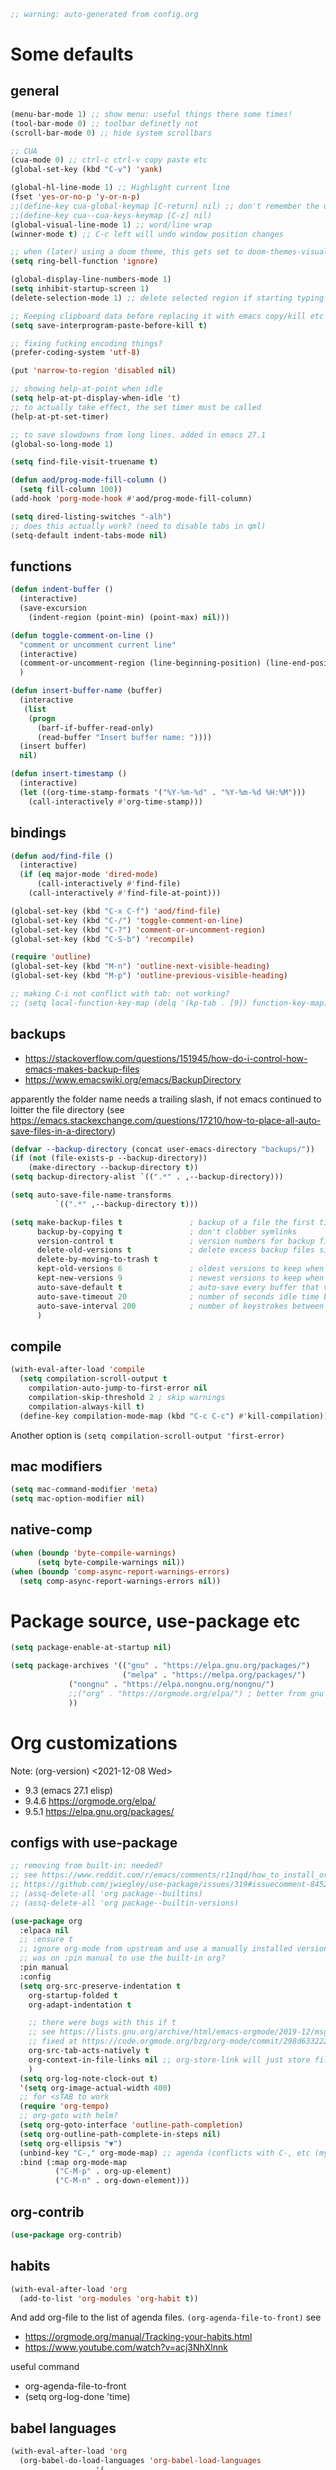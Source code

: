 #+PROPERTY: header-args :results silent :tangle yes

#+begin_src emacs-lisp
;; warning: auto-generated from config.org
#+end_src

* Some defaults
** general
   #+BEGIN_SRC emacs-lisp
(menu-bar-mode 1) ;; show menu: useful things there some times!
(tool-bar-mode 0) ;; toolbar definetly not
(scroll-bar-mode 0) ;; hide system scrollbars

;; CUA
(cua-mode 0) ;; ctrl-c ctrl-v copy paste etc
(global-set-key (kbd "C-v") 'yank)

(global-hl-line-mode 1) ;; Highlight current line
(fset 'yes-or-no-p 'y-or-n-p)
;;(define-key cua-global-keymap [C-return] nil) ;; don't remember the use-case of this
;;(define-key cua--cua-keys-keymap [C-z] nil)
(global-visual-line-mode 1) ;; word/line wrap
(winner-mode t) ;; C-c left will undo window position changes

;; when (later) using a doom theme, this gets set to doom-themes-visual-bell-fn
(setq ring-bell-function 'ignore)

(global-display-line-numbers-mode 1)
(setq inhibit-startup-screen 1)
(delete-selection-mode 1) ;; delete selected region if starting typing

;; Keeping clipboard data before replacing it with emacs copy/kill etc
(setq save-interprogram-paste-before-kill t)

;; fixing fucking encoding things?
(prefer-coding-system 'utf-8)

(put 'narrow-to-region 'disabled nil)

;; showing help-at-point when idle
(setq help-at-pt-display-when-idle 't)
;; to actually take effect, the set timer must be called
(help-at-pt-set-timer)

;; to save slowdowns from long lines. added in emacs 27.1
(global-so-long-mode 1)

(setq find-file-visit-truename t)

(defun aod/prog-mode-fill-column ()
  (setq fill-column 100))
(add-hook 'porg-mode-hook #'aod/prog-mode-fill-column)

(setq dired-listing-switches "-alh")
;; does this actually work? (need to disable tabs in qml)
(setq-default indent-tabs-mode nil)
   #+END_SRC

** functions
   #+BEGIN_SRC emacs-lisp
(defun indent-buffer ()
  (interactive)
  (save-excursion
    (indent-region (point-min) (point-max) nil)))

(defun toggle-comment-on-line ()
  "comment or uncomment current line"
  (interactive)
  (comment-or-uncomment-region (line-beginning-position) (line-end-position))
  )

(defun insert-buffer-name (buffer)
  (interactive
   (list
    (progn
      (barf-if-buffer-read-only)
      (read-buffer "Insert buffer name: "))))
  (insert buffer)
  nil)

(defun insert-timestamp ()
  (interactive)
  (let ((org-time-stamp-formats '("%Y-%m-%d" . "%Y-%m-%d %H:%M")))
    (call-interactively #'org-time-stamp)))
   #+END_SRC
** bindings
   #+BEGIN_SRC emacs-lisp
(defun aod/find-file ()
  (interactive)
  (if (eq major-mode 'dired-mode)
      (call-interactively #'find-file)
    (call-interactively #'find-file-at-point)))

(global-set-key (kbd "C-x C-f") 'aod/find-file)
(global-set-key (kbd "C-/") 'toggle-comment-on-line)
(global-set-key (kbd "C-?") 'comment-or-uncomment-region)
(global-set-key (kbd "C-S-b") 'recompile)

(require 'outline)
(global-set-key (kbd "M-n") 'outline-next-visible-heading)
(global-set-key (kbd "M-p") 'outline-previous-visible-heading)

;; making C-i not conflict with tab: not working?
;; (setq local-function-key-map (delq '(kp-tab . [9]) function-key-map))
   #+END_SRC
** backups
   - https://stackoverflow.com/questions/151945/how-do-i-control-how-emacs-makes-backup-files
   - https://www.emacswiki.org/emacs/BackupDirectory

   apparently the folder name needs a trailing slash, if not emacs continued to loitter the file directory (see https://emacs.stackexchange.com/questions/17210/how-to-place-all-auto-save-files-in-a-directory)
   
   #+BEGIN_SRC emacs-lisp
(defvar --backup-directory (concat user-emacs-directory "backups/"))
(if (not (file-exists-p --backup-directory))
    (make-directory --backup-directory t))
(setq backup-directory-alist `((".*" . ,--backup-directory)))

(setq auto-save-file-name-transforms
          `((".*" ,--backup-directory t)))

(setq make-backup-files t               ; backup of a file the first time it is saved.
      backup-by-copying t               ; don't clobber symlinks
      version-control t                 ; version numbers for backup files
      delete-old-versions t             ; delete excess backup files silently
      delete-by-moving-to-trash t
      kept-old-versions 6               ; oldest versions to keep when a new numbered backup is made (default: 2)
      kept-new-versions 9               ; newest versions to keep when a new numbered backup is made (default: 2)
      auto-save-default t               ; auto-save every buffer that visits a file
      auto-save-timeout 20              ; number of seconds idle time before auto-save (default: 30)
      auto-save-interval 200            ; number of keystrokes between auto-saves (default: 300)
      )   
   #+END_SRC
** compile
   #+begin_src emacs-lisp
(with-eval-after-load 'compile
  (setq compilation-scroll-output t
	compilation-auto-jump-to-first-error nil
	compilation-skip-threshold 2 ; skip warnings
	compilation-always-kill t)
  (define-key compilation-mode-map (kbd "C-c C-c") #'kill-compilation))
   #+end_src
   Another option is =(setq compilation-scroll-output 'first-error)=
*** COMMENT troubleshoot
    #+begin_example emacs-lisp
 ;; had a problem with not scrolling..?
 (add-hook 'compilation-finish-functions
	   (lambda (buffer msg)
	     (message "compilation finished??")
	     (with-current-buffer buffer
	       (message "point max? %s" (point-max))
	       (goto-char (point-max)))))
    #+end_example
** mac modifiers
   #+begin_src emacs-lisp
(setq mac-command-modifier 'meta)
(setq mac-option-modifier nil)
   #+end_src
** native-comp
   #+begin_src emacs-lisp
(when (boundp 'byte-compile-warnings)
      (setq byte-compile-warnings nil))
(when (boundp 'comp-async-report-warnings-errors)
  (setq comp-async-report-warnings-errors nil))
   #+end_src
* Package source, use-package etc
  #+BEGIN_SRC emacs-lisp
(setq package-enable-at-startup nil)

(setq package-archives '(("gnu" . "https://elpa.gnu.org/packages/")
                         ("melpa" . "https://melpa.org/packages/")
			 ("nongnu" . "https://elpa.nongnu.org/nongnu/")
			 ;;("org" . "https://orgmode.org/elpa/") ; better from gnu elpa, org-plus-contrib is at nongnu as org-contrib
			 ))
  #+END_SRC

* Org customizations
  Note: (org-version) <2021-12-08 Wed>
  - 9.3 (emacs 27.1 elisp)
  - 9.4.6 https://orgmode.org/elpa/
  - 9.5.1 https://elpa.gnu.org/packages/
** configs with use-package
   #+begin_src emacs-lisp
;; removing from built-in: needed?
;; see https://www.reddit.com/r/emacs/comments/r11nqd/how_to_install_orgmode_now_that_org_emacs_lisp/
;; https://github.com/jwiegley/use-package/issues/319#issuecomment-845214233
;; (assq-delete-all 'org package--builtins)
;; (assq-delete-all 'org package--builtin-versions)

(use-package org
  :elpaca nil
  ;; :ensure t
  ;; ignore org-mode from upstream and use a manually installed version
  ;; was on :pin manual to use the built-in org?
  :pin manual
  :config
  (setq org-src-preserve-indentation t
	org-startup-folded t
	org-adapt-indentation t

	;; there were bugs with this if t
	;; see https://lists.gnu.org/archive/html/emacs-orgmode/2019-12/msg00311.html
	;; fixed at https://code.orgmode.org/bzg/org-mode/commit/298d6332222258316aaa6b74699127eb97073ce2
	org-src-tab-acts-natively t
	org-context-in-file-links nil ;; org-store-link will just store file. add prefix arg to get also context
	)
  (setq org-log-note-clock-out t)
  '(setq org-image-actual-width 400)
  ;; for <sTAB to work
  (require 'org-tempo)
  ;; org-goto with helm?
  (setq org-goto-interface 'outline-path-completion)
  (setq org-outline-path-complete-in-steps nil)
  (setq org-ellipsis "▼")
  (unbind-key "C-," org-mode-map) ;; agenda (conflicts with C-, etc (my map)
  :bind (:map org-mode-map
	      ("C-M-p" . org-up-element)
	      ("C-M-n" . org-down-element)))
   #+end_src
** org-contrib
#+begin_src emacs-lisp
(use-package org-contrib)
#+end_src
** habits
   #+BEGIN_SRC emacs-lisp
(with-eval-after-load 'org
  (add-to-list 'org-modules 'org-habit t))
   #+END_SRC 

   And add org-file to the list of agenda files.
   =(org-agenda-file-to-front)=
   see
   + https://orgmode.org/manual/Tracking-your-habits.html
   + https://www.youtube.com/watch?v=acj3NhXlnnk

   useful command
   + org-agenda-file-to-front
   + (setq org-log-done 'time)
** babel languages
   #+BEGIN_SRC emacs-lisp
(with-eval-after-load 'org
  (org-babel-do-load-languages 'org-babel-load-languages
			       '(
				 (shell . t)
				 (scheme . t)
				 (dot . t)
				 (plantuml . t)
				 (js . t)
				 ;;	  (python . t)
				 ;;	  (sql . t)
				 ;;	  (python . t)
				 ;;	  (restclient . t)
				 ;;	  (php . t)
				 ;;	  (clojure . t)
				 )
			       ))
   #+END_SRC
** plantuml
   #+begin_src emacs-lisp
(setq org-plantuml-jar-path "/usr/share/plantuml/plantuml.jar")
   #+end_src

** COMMENT (org-babel) eval-in-repl

*** COMMENT el-get : my forks
    Just stating this before =use-package= makes it so that my fork is used.
    the =:config= etc from =use-package= calls work as expected
    #+begin_src emacs-lisp
(el-get-bundle eval-in-repl
   :type git
   :url "https://github.com/actonDev/eval-in-repl.git"
   :branch "feature/shell-and-term")

(el-get-bundle org-babel-eval-in-repl
   :type git
   :url "https://github.com/actondev/org-babel-eval-in-repl.git"
   :branch "feature/shell-and-term")
    #+end_src

*** COMMENT installing with use-package
    #+BEGIN_SRC emacs-lisp
(use-package eval-in-repl
  ;; while developing:
  ;; :load-path "~/dev/github/eval-in-repl"

  ;; add ensure nil if using el-get
  ;; :ensure nil
  )


(use-package org-babel-eval-in-repl
  ;; For the C-return command to work, we either have to "demand" or
  ;; require the package after org is loaded
  
  ;; while developing:
  ;; :load-path "~/dev/github/org-babel-eval-in-repl"

  ;; add ensure nil if using el-get
  ;; :ensure nil

  :init
  (with-eval-after-load 'org
    (require 'org-babel-eval-in-repl))
  :commands (ober-eval-in-repl)
  :bind
  (:map org-mode-map
	;; ("C-<return>" . ober-eval-in-repl)
	))
    #+END_SRC

*** COMMENT el-get definitions
    another way to make this work..?
    #+begin_src emacs-lisp
;; needed
(require 'use-package-el-get)
(use-package-el-get-setup)

(setq el-get-sources
      
      '((:name org-babel-eval-in-repl :type git :url "https://github.com/actondev/org-babel-eval-in-repl.git" :branch "feature/shell-and-term" :after nil)
       (:name eval-in-repl :type git :url "https://github.com/actonDev/eval-in-repl.git" :branch "feature/shell-and-term" :after nil)))     

    #+end_src
** aod-eval-in-repl
   #+begin_src emacs-lisp
(use-package aod-eval-in-repl
  :elpaca nil
  :load-path "elisp/aod-eval-in-repl/"
  :init
  (with-eval-after-load 'org
    (require 'aod-eval-in-repl))
  :bind (:map org-mode-map
	      ("C-<return>" . aod.eir/eval-org-src)
	      ("C-S-<return>" . aod.eir/eval-org-src-block)
	      ))
   #+end_src
** exporting to html
   #+BEGIN_SRC emacs-lisp
(use-package htmlize)
   #+END_SRC
** new moon calendar
   Maybe should use use-package
   This thing requires tiny
   =(require 'tiny)=
   #+BEGIN_SRC emacs-lisp
   ;; TODO not here??
;;(load-file (relative-from-init "elisp/aod-new-moon.el"))   
   #+END_SRC
** babel tangle append
   https://emacs.stackexchange.com/a/38898
   #+BEGIN_SRC emacs-lisp
(defun org-babel-tangle-append ()
  "Append source code block at point to its tangle file.
The command works like `org-babel-tangle' with prefix arg
but `delete-file' is ignored."
  (interactive)
  (cl-letf (((symbol-function 'delete-file) #'ignore))
    (org-babel-tangle '(4))))
   #+END_SRC

** github/gitlab style line links
   #+begin_src emacs-lisp
;;   see https://www.emacswiki.org/emacs/RegularExpression for regex
(defun aod.org/ad-open-file-git-line (orig path &optional in-emacs line search)
  "Makes it possible to open github/gitlab style links that point to certain lines
example: some-file.el#L10 -> links to some-file.el at line 10"
  (if (string-match "^\\(.+\\)#L\\([0-9]+\\)" path)
      (let ((just-path (match-string 1 path))
	    (line (match-string 2 path)))
	(funcall orig just-path nil (read line)))
    (funcall orig path in-emacs line search)))

(with-eval-after-load 'org
  (advice-add 'org-open-file :around #'aod.org/ad-open-file-git-line))
   #+end_src
** org hooks
   #+begin_src emacs-lisp
(add-hook 'org-babel-after-execute-hook 'org-redisplay-inline-images)
   #+end_src
** helper: changing default-directory
   #+begin_src emacs-lisp
(defun aod/set-local-default-directory (arg)
  (interactive "P")
  (message "arg %s" arg)
  (if (and arg (boundp 'aod/original-default-directory))
      (progn
	(message "Reverting to %s" aod/original-default-directory)
	(setq-local default-directory aod/original-default-directory))
    (progn
      (unless (boundp 'aod/original-default-directory)
	(setq-local aod/original-default-directory default-directory)))
    (if-let ((dir (read-directory-name "Directory: ")))
	(setq-local default-directory dir)
      (when (boundp 'aod/original-default-directory)
	(message "Reverting to %s" aod/original-default-directory)
	(setq-local default-directory aod/original-default-directory)))))
   #+end_src
* COMMENT Helm
  #+BEGIN_SRC emacs-lisp
(setq aod.helm/C-SPC-set-mark-p nil)

(defun aod.helm/toggle-C-SPC ()
  "Toggles the functionality of C-SPC in helm-map"
  (interactive)
  (setq aod.helm/C-SPC-set-mark-p (not aod.helm/C-SPC-set-mark-p)))

(defun aod.helm/C-SPC ()
  "Either normal C-SPC (aka mark mini buffer input) or mark
multiple files"
  (interactive)
  (if aod.helm/C-SPC-set-mark-p
      (call-interactively 'set-mark-command)
    (helm-toggle-visible-mark-forward)))

(use-package helm
  ;; :ensure t
  :commands (helm helm-make-source)
  :bind(
	("M-x" . helm-M-x)
	("C-x C-f" . helm-find-files)
	("C-S-v" . helm-show-kill-ring)
	:map helm-map
	("<tab>" . helm-execute-persistent-action)
	("<left>" . left-char)
	("<right>" . right-char)
	:map helm-find-files-map
	("<left>" . left-char)
	("<right>" . right-char)
	;; to be able to select/copy filenames
	;; ("C-SPC" . set-mark-command)
	;; or be able to mark multiple files
	;;("C-SPC" . helm-toggle-visible-mark-forward)
	("C-SPC" . aod.helm/C-SPC)
	)
  :config
  (setq helm-M-x-fuzzy-match t
	helm-recentf-fuzzy-match t
	helm-apropos-fuzzy-match t
	helm-buffers-fuzzy-matching t
	helm-completion-in-region-fuzzy-match t
	helm-mode-fuzzy-match t)
  
  (setq helm-swoop-pre-input-function
	(lambda ()
	  ;; the default: thing-at-point
	  ;;(thing-at-point 'symbol)
	  (if mark-active
	      (buffer-substring-no-properties (region-beginning) (region-end))
	    nil)
	  ))
  
  (helm-mode 1)
  )

(use-package helm-swoop
  :config
  (setq helm-swoop-use-fuzzy-match nil)
  (setq helm-swoop-speed-or-color t)
  (setq helm-autoresize-max-height 35)
  (setq helm-autoresize-min-height 20)
  (setq helm-autoresize-mode 1)
  )

(use-package helm-ag)

  #+END_SRC

** installing ag (used in helm-ag)
   In ubuntu:
   #+BEGIN_SRC sh
sudo apt-get install silversearcher-ag
   #+END_SRC

* vertico, consult etc: ala helm
  
** vertico
   https://github.com/minad/vertico
   #+begin_src emacs-lisp
(use-package vertico
  ;; :hook (after-init . vertico-mode)
  :config
  (vertico-mode)
  ;; Do not allow the cursor in the minibuffer prompt
  (setq minibuffer-prompt-properties
        '(read-only t cursor-intangible t face minibuffer-prompt))
  (add-hook 'minibuffer-setup-hook #'cursor-intangible-mode)
  
  (setq enable-recursive-minibuffers t)
  ;;(define-key vertico-map "<" nil)
  :bind (:map vertico-map
	      ("C-l" . aod/vertico-file-up)
	      ;; vertico was rebinding to history, instead I prefer to act as page-up page-down
	      ("<prior>" . nil)
	      ("<next>" . nil)
	      ("M-n" . next-history-element)
	      ("M-p" . previous-history-element)
	      ;; a-la helm (help-previous-source, helm-next-source)
	      ;; C-o (next), M-o prev

	      ;; (kbd "M-S-n") doesn't work, need [(meta shift n)] notation
	      ;; which doesn't work with :bind (which uses the bind-keys macro)
	      ;; see https://stackoverflow.com/questions/38140280/what-causes-m-s-t-meta-shift-t-key-binding-not-to-take
	      )
  :config
  (define-key vertico-map [(meta shift n)] #'vertico-next-group)
  (define-key vertico-map [(meta shift p)] #'vertico-previous-group)
  )

(defun aod/vertico-file-up (&optional n)
  "Delete N directories before point."
  (interactive "p")
  (when (and (> (point) (minibuffer-prompt-end))
	     ;; just comment out this part
             ;; (eq (char-before) ?/)
             (eq 'file (vertico--metadata-get 'category)))
    (let ((path (buffer-substring (minibuffer-prompt-end) (point))) found)
      (when (string-match-p "\\`~[^/]*/\\'" path)
	;; if we are at ~/ => absolute path
        (delete-minibuffer-contents)
        (insert (expand-file-name path)))
      (dotimes (_ n found)
        (save-excursion
          (let ((end (point)))
            (goto-char (1- end))
            (when (search-backward "/" (minibuffer-prompt-end) t)
              (delete-region (1+ (point)) end)
              (setq found t))))))))
   #+end_src
   
** orderless: fuzzy completion
   #+begin_src emacs-lisp
(use-package orderless
  :init
  ;; Configure a custom style dispatcher (see the Consult wiki)
  ;; (setq orderless-style-dispatchers '(+orderless-dispatch)
  ;;       orderless-component-separator #'orderless-escapable-split-on-space)
  (setq completion-styles '(orderless basic)
        completion-category-defaults nil
        ;; completion-category-overrides '((file (styles basic partial-completion)))
	;; completion-category-overrides '((file (styles orderless)))
	completion-category-overrides nil
	))
   #+end_src

   NOTE: about completion-category-overrides, had issues with fuzzy
   search when a file/dir would start with my search query. It would
   not give results having the search query in the middle, only the
   ones *starting* with it. If, however, no entry *starts* with the
   search query, I'd get the other results.

   https://github.com/oantolin/orderless
   #+begin_quote
Furthermore the basic completion style needs to be tried first (not as
a fallback) for TRAMP hostname completion to work. In order to achieve
that, we add an entry for the file completion category in the
completion-category-overrides variable. In addition, the
partial-completion style allows you to use wildcards for file
completion and partial paths, e.g., /u/s/l for /usr/share/local.
   #+end_quote

** consult
   tip:
   #+begin_src sh
sudo apt-get install ripgrep
   #+end_src
   
   #+begin_src emacs-lisp
(use-package consult
  ;; Enable automatic preview at point in the *Completions* buffer. This is
  ;; relevant when you use the default completion UI.
  :hook (completion-list-mode . consult-preview-at-point-mode)

  ;; The :init configuration is always executed (Not lazy)
  :init
  ;; Optionally configure the register formatting. This improves the register
  ;; preview for `consult-register', `consult-register-load',
  ;; `consult-register-store' and the Emacs built-ins.
  (setq register-preview-delay 0.5
        register-preview-function #'consult-register-format)
  ;; Optionally tweak the register preview window.
  ;; This adds thin lines, sorting and hides the mode line of the window.
  (advice-add #'register-preview :override #'consult-register-window)

  ;; Use Consult to select xref locations with preview
  (setq xref-show-xrefs-function #'consult-xref
        xref-show-definitions-function #'consult-xref)

  ;; Configure other variables and modes in the :config section,
  ;; after lazily loading the package.
  :config

  ;; Optionally configure preview. The default value
  ;; is 'any, such that any key triggers the preview.
  ;; (setq consult-preview-key 'any)
  ;; (setq consult-preview-key (kbd "M-."))
  ;; (setq consult-preview-key (list (kbd "<S-down>") (kbd "<S-up>")))
  ;; For some commands and buffer sources it is useful to configure the
  ;; :preview-key on a per-command basis using the `consult-customize' macro.
  (consult-customize
   consult-theme
   :preview-key '(:debounce 0.2 any)
   consult-ripgrep consult-git-grep consult-grep
   consult-bookmark consult-recent-file consult-xref
   consult--source-bookmark consult--source-recent-file
   consult--source-project-recent-file
   :preview-key "M-.")

  ;; see https://github.com/minad/consult/issues/613
  (when (fboundp #'minibuffer-complete-history)
    (define-key consult-async-map [remap minibuffer-complete-history] 'consult-history))
  :bind (
	 ("C-S-v" . consult-yank-from-kill-ring)
	 )

  ;; Optionally configure the narrowing key.
  ;; Both < and C-+ work reasonably well.
  ;; (setq consult-narrow-key "<") ;; (kbd "C-+")

  )
   #+end_src
   
** consult-notes
   #+begin_src emacs-lisp :tangle nil
;; (use-package consults-notes)
(package-vc-install "https://github.com/mclear-tools/consult-notes")

(setq consult-notes-file-dir-sources '(("Holoplot"  ?h  "~/dev/holoplot/notes")))
   #+end_src

** consult completion
   #+begin_src emacs-lisp
;; Use `consult-completion-in-region' if Vertico is enabled.
;; Otherwise use the default `completion--in-region' function.
(setq completion-in-region-function
      (lambda (&rest args)
        (apply (if vertico-mode
                   #'consult-completion-in-region
                 #'completion--in-region)
               args)))
   #+end_src
** marginalia
   #+begin_src emacs-lisp
;; Enable richer annotations using the Marginalia package
(use-package marginalia
  ;; Either bind `marginalia-cycle` globally or only in the minibuffer
  :bind (:map minibuffer-local-map
         ("M-A" . marginalia-cycle))

  ;; The :init configuration is always executed (Not lazy!)
  :init

  ;; Must be in the :init section of use-package such that the mode gets
  ;; enabled right away. Note that this forces loading the package.
  (marginalia-mode))

   #+end_src

** embark
   #+begin_src emacs-lisp
(use-package embark
  :bind
  (("C-." . embark-act)         ;; pick some comfortable binding
   ;; ("C-;" . embark-dwim)        ;; good alternative: M-.
   ("C-h B" . embark-bindings)) ;; alternative for `describe-bindings'

  :init

  ;; Optionally replace the key help with a completing-read interface
  ;; (setq prefix-help-command #'embark-prefix-help-command)

  :config

  ;; Hide the mode line of the Embark live/completions buffers
  (add-to-list 'display-buffer-alist
               '("\\`\\*Embark Collect \\(Live\\|Completions\\)\\*"
                 nil
                 (window-parameters (mode-line-format . none))))
  ;; (setq embark-quit-after-action '((kill-buffer . t) (t . nil)))
  (setq embark-quit-after-action nil))

;; Consult users will also want the embark-consult package.
(use-package embark-consult
  :after (embark consult)
  ;; :init
  ;; (with-eval-after-load 'consult
  ;;   (require 'embark-consult))
  )
   #+end_src
* Searching/index
  ripgrep-all, for pdf etc?
  #+begin_src sh

  #+end_src
* Avy
  #+begin_src emacs-lisp
(use-package aod-read-multiple-choice
  :elpaca nil
  :load-path "elisp/"
  ;; without demand t, and without bindigs
  ;; commands should be set: this will actually load the function
  :commands (aod/read-multiple-choice))

(defun aod/avy ()
  (interactive)
  (let ((choices '((?C "char (default)" avy-goto-char)
		   (?L "line" avy-goto-line)
		   (?W "word" avy-goto-word-1)
		   (?S "search" avy-goto-char-timer)
		   )))
    (let ((choice (aod/read-multiple-choice "avy action:" choices 'allow)))
      (if (listp choice)
	  (call-interactively (caddr choice))
	(progn
	  ;; (message "fallback, calling %s with %s" (caddar choices) choice)
	  (funcall (caddar choices) choice))))))

(use-package avy
  :config
  (setq avy-keys (list
		  ?a ?b ?c ?d ?e ?f ?g ?h ?i ?j ?k ?l ?m ?n ?o ?p ?q ?r ?s ?t ?u ?v ?w ?x ?y ?z))
  (setq avy-all-windows nil)
  ;; (setq avy-style 'pre)
  :bind (("M-s s" . avy-goto-char-timer)))
  #+end_src
* Window management
** Resizing (windresize)
   #+BEGIN_SRC emacs-lisp
(use-package windresize
  :commands (windresize)
  :config
  (setq windresize-default-increment 5)
  )
   #+END_SRC

** ace-window
   #+BEGIN_SRC emacs-lisp
(use-package ace-window
  :bind (("M-o" . ace-window))
  :config
  (setq-default aw-scope 'frame) ; switching windows only i current frame
  )
   #+END_SRC

** aod-window
   #+begin_src emacs-lisp
(use-package aod-window
  :elpaca nil
  :load-path "elisp/"
  ;; without demand t, and without bindigs
  ;; commands should be set: this will actually load the function
  :commands (aod.window/place-buffer))
   #+end_src
** sessions, workgroups
   Tip:
   - =wg-save-session= when you have a nice window arrangement
   - =wg-open-session= to load it

   Don't know though the session/workgroup separation. what is what.
   (see all the =wg-xx-workgroup= methods)

     #+BEGIN_SRC emacs-lisp
(use-package workgroups2
  :commands (workgroups-mode wg-open-session wg-create-workgroup)
  :config
  ;; only restore windows in CURRENT FRAME, do not try to restore
  ;; all the open frames
  (setq wg-control-frames nil))
  #+END_SRC
** transpose-frame
   - flip-frame: Flip vertically
   - flop-frame: Flip horizontally


   #+begin_src emacs-lisp
(use-package transpose-frame)
   #+end_src
** Pinning windows
   Usecase: having the compilation buffer & commint (for program run) at bottom (for an IDE-like look). Calling =delete-other-windows= should keep those windows there (like pinned!)

   #+begin_src emacs-lisp
(use-package pin-mode
  :elpaca nil
  :load-path "elisp/"
  :config
  (global-pin-mode 1)
  (with-eval-after-load "minions"
    (add-to-list 'minions-prominent-modes 'global-pin-mode))
  ;; nerd font font "pin"
  (setq pin-indicator "󰐃"))
   #+end_src

*** COMMENT old version
    #+begin_src emacs-lisp
(defun aod/pin-window (window)
  "Protects a window from being deleted with `delete-other-windows'"
  (interactive (list (selected-window)))
  (set-window-parameter window 'no-delete-other-windows t))

(defun aod/unpin-window (window)
  "Unprotects a window from being deleted with `delete-other-windows'"
  (interactive (list (selected-window)))
  (set-window-parameter window 'no-delete-other-windows nil))
    #+end_src
** COMMENT tab-bar-mode
   Note: cannot just put the =aod.tab-bar/make-project-tab-bar-hook= code in here cause it needs lexical scoping (and the tangled blocks don't get it :/)

    #+begin_src emacs-lisp
(tab-bar-mode)
    #+end_src
*** COMMENT tab-bar-mode-hooks
    #+begin_src emacs-lisp
(use-package aod-tab-bar-hooks
  :elpaca nil
  :load-path "elisp/"
  :config
  (with-eval-after-load 'embark
    (fset 'aod/project-embark-hook (aod.tab-bar/make-project-tab-bar-hook "embark: "))
    (add-hook 'embark-after-export-hook 'aod/project-embark-hook))

  (with-eval-after-load 'magit
    (fset 'aod/project-magit-hook (aod.tab-bar/make-project-tab-bar-hook "magit: "))
    (add-hook 'magit-post-display-buffer-hook 'aod/project-magit-hook)))
    #+end_src

* Project management
** COMMENT Projectile
   Projetile MR <2021-07-30 Fri> https://github.com/bbatsov/projectile/pull/1696
  # until it's merged:
  # :load-path "~/dev/actondev/projectile/" ;; trailing slash is important
  # :ensure nil

   #+BEGIN_SRC emacs-lisp
(use-package projectile
  :config
  (projectile-mode 1)
  ;; speed!
  (setq projectile-indexing-method 'hybrid)
  ;; (setq projectile-completion-system 'helm)
  ;; https://github.com/bbatsov/projectile/issues/1302#issuecomment-433894379
  ;; windows fix
  ;; (setq projectile-git-submodule-command nil)
  ;; oor install tr with "choco install tr"
  ;; oor msys2 paths (see heading)
  )
(defun aod.projectile/set-root (root)
  (interactive "Droot: ")
  (setq projectile-project-root root))

(use-package ag)

(defun aod.ag/vcs-ignore (&optional ignore-p)
  "TODO make it toggle
ag has a bug with .gitignore. encountered this in openFrameworks
see https://github.com/ggreer/the_silver_searcher/issues/862

So, when some files are not found, the .gitignore should be kept"
  (interactive (list nil))
  (require 'ag)
  (require 'helm-ag)
  (let* ((flag "--skip-vcs-ignores")
	 (ignore (cond ((numberp ignore-p) (if (= -1 ignore-p)
					       nil
					     t))
		       (t (progn (message "here") (not (member flag ag-arguments)))))))
    (if ignore
	(progn
	  (setq ag-arguments (cl-remove-if (lambda (x) (string-equal x flag))
					   ag-arguments))
	  (setq helm-ag-command-option nil))
      (progn
	(add-to-list 'ag-arguments flag)
	(setq helm-ag-command-option flag)))
    (message "new ag-arguments: %s
    new helm-ag-command-option %s"
	     ag-arguments
	     helm-ag-command-option)))

(use-package helm-projectile
  :commands (helm-projectile-find-file
	     helm-projectile-ag)
  :config (aod.ag/vcs-ignore t))

   #+END_SRC
** neotree
   Useful neotree shortcuts
   + =A= : stretch toggle
   + =U= : go up to parent
   + =C-c C-a= : collapse all
     + [ ] set <S-tab> for collapse all?

   #+begin_src emacs-lisp
(use-package neotree
  :config
  (defun display-line-numbers-disable-hook (_)
    "Disable display-line-numbers locally."
    (display-line-numbers-mode -1))
  
  (setq neo-smart-open t)
  (setq neo-window-fixed-size nil)
  (add-hook 'neo-after-create-hook 'display-line-numbers-disable-hook)
  :bind(
	("<f8>" . neotree-toggle)
	)
  )
   #+end_src
** projectile & dir locals
   #+begin_src emacs-lisp
(defun aod-project/reload-dir-locals ()
  (interactive)
  (dolist (buf (project-buffers (project-current)))
    (when (buffer-file-name buf)
      (with-current-buffer buf
	(message "hacking dir-locals into %s" buf)
	(hack-dir-local-variables-non-file-buffer)))))
   #+end_src
* Buffer management
** ibuffer : grouping by project
   #+BEGIN_SRC emacs-lisp
(use-package ibuffer-projectile
  :hook
  (ibuffer .
	   (lambda ()
	     (ibuffer-projectile-set-filter-groups)
	     ;; TODO slow? not sure
	     ;; (unless (eq ibuffer-sorting-mode 'alphabetic)
	     ;;   (ibuffer-do-sort-by-alphabetic))
	     ))
  )
   #+END_SRC
** Get frame by name
   #+begin_src emacs-lisp
(defun get-frame-by-name (name)
  (find-if (lambda (frame) (equal (frame-parameter frame 'name) name))
	   (frame-list)))
   #+end_src
* Navigating
** cursor location history (go backwards/forwards): nice-jumper
   #+begin_src emacs-lisp
(use-package nice-jumper
  :elpaca nil
  :load-path "elisp/"
  ;; bindings ala intellij
  :config (nice-jumper-mode 1)
  :bind (("M-[" . nice-jumper/backward)
	 ("M-]" . nice-jumper/forward)))
   #+end_src
* Appearance
** Cursor
   #+BEGIN_SRC emacs-lisp
(blink-cursor-mode t)
(setq-default cursor-type '(bar . 3))
   #+END_SRC
** Welcome screen (dashboard)
   TODO after elpaca init?
   #+BEGIN_SRC emacs-lisp
(use-package dashboard
  :diminish dashboard-mode
  :config
  (message "config dashboard %s" (format-time-string "%Y-%m-%dT%T %3N"))
  (setq dashboard-startup-banner 2) ;; integer is for text banner index
  (setq dashboard-items '(
			  (projects . 10)
                          (bookmarks . 10)
			  (recents  . 10)
			  ))
  ;; Note: (dashboard-setup-startup-hook) is not working well with elpaca (assumes after-init-hook)
  (when (< (length command-line-args) 2)
    (dashboard-open))
  )

   #+END_SRC
** frame title
   For distinguishing between windows and linux (WSL in windows)
   #+BEGIN_SRC emacs-lisp
;; note: can't use for some reason directy the system-type
(setq system-type-name (symbol-name system-type))
(setq frame-title-format '("%f  -- emacs " emacs-version " " system-type-name))
;; (setq frame-title-format '((:eval (file-name-nondirectory buffer-file-name))))
(defun aod/set-session-name (name)
  (interactive "Mname:")
  ;; making it persistent across frame
  ;; if I were to use the name directly that couldn't work
  (setq aod/session-name name)
  (setq frame-title-format `("" aod/session-name " -- %f  -- emacs " emacs-version " " system-type-name)))
   #+END_SRC
** COMMENT monokai
   #+BEGIN_SRC emacs-lisp
(use-package monokai-theme)
  

;; (use-package sublime-themes
;;   
;;   :config
;;   (load-theme 'spolsky t)
;;   )
   #+END_SRC
** doom
   #+BEGIN_SRC emacs-lisp
(use-package doom-themes
  :config
  (load-theme 'doom-molokai t)
  (doom-themes-visual-bell-config)
  (doom-themes-neotree-config)
  ;; https://github.com/domtronn/all-the-icons.el/issues/28#issuecomment-312089198
  (setq inhibit-compacting-font-caches t)
  (setq doom-themes-neotree-file-icons t)
  )
   #+END_SRC
** doom-modeline
   #+BEGIN_SRC emacs-lisp
(use-package doom-modeline
  :config
  (doom-modeline-mode)
  ;; border for modeline: had problem with org-mode src blocks (same color)
  (custom-set-faces
   '(mode-line ((t (:box (:line-width 1 :color "dim gray"))))))
  ;; till https://github.com/seagle0128/doom-modeline/issues/503
  ;; (doom-modeline-def-modeline 'project
  ;;   '(bar window-number modals buffer-default-directory)
  ;;   '(misc-info battery irc mu4e gnus github debug minor-modes input-method major-mode process))
  (doom-modeline-def-modeline 'dashboard
    '(bar window-number modals buffer-default-directory-simple)
    '(misc-info battery irc mu4e gnus github debug minor-modes input-method major-mode process))
  )
   #+END_SRC

   + [ ] TODO
     If sometimes you don't see the icons (it happens on doom-modeline reset and enable again)
   #+BEGIN_SRC emacs-lisp :tangle no
;; (setq doom-modeline-icon (display-graphic-p))
(setq doom-modeline-buffer-state-icon nil)
   #+END_SRC
** COMMENT nano
   useful for customizing the colors
   #+begin_src emacs-lisp
(use-package nano-theme
  :config
  )

(comment
 (progn
   (setq frame-title-format '((:eval (file-name-nondirectory buffer-file-name))))
   (setq nano-dark-foreground "#FFFFFF")
   (setq nano-dark-background "#202020")
   (setq nano-dark-highlight "#505050")
   (setq nano-dark-subtle "#404040")
   (setq nano-dark-faded "#B0B0B0" )
   (setq nano-dark-salient "#FFB545")
   (setq nano-dark-strong "#72DEC2")
   (setq nano-dark-popout "#FF0000")
   (setq nano-dark-critical "#FF0000")
   (load-theme 'nano-dark t)
   )
 )
   #+end_src

** fonts
*** all-the-icons
    #+begin_src emacs-lisp
(use-package all-the-icons
  :if (display-graphic-p))
    #+end_src

    Note: after you have to run =all-the-icons-install-fonts= with M-x.
*** nerd fonts
    #+begin_src emacs-lisp
(use-package nerd-icons
    :if (display-graphic-p))
    #+end_src
    Note: after you have to run =nerd-icons-install-fonts= with M-x.

*** minions: showing minor modes
    https://github.com/tarsius/minions
    A minor-mode menu for the mode line

    #+BEGIN_SRC emacs-lisp
(use-package minions
  :config
  (minions-mode 1)
  (setq doom-modeline-minor-modes (featurep 'minions)))
    #+END_SRC
** COMMENT powerline
   #+BEGIN_SRC emacs-lisp
(use-package powerline
  :config
  (powerline-default-theme))
   #+END_SRC

** COMMENT highlighting matching tag (show-paren)
   #+BEGIN_SRC emacs-lisp
(use-package paren
  :hook (prog-mode . show-paren-mode)
  :init
  (set-face-attribute 'show-paren-match nil
		      :box '(:line-width -1 :color "#ccc")
		      :foreground nil
		      :weight 'normal))
   #+END_SRC
** flashing / highlighting
   #+BEGIN_SRC emacs-lisp
(use-package nav-flash
  :config
  (custom-set-faces
   '(nav-flash-face ((t (:background "#666" :foreground nil))))))
   #+END_SRC
** coloring background for PRODUCTION, STAGING
   #+begin_src emacs-lisp
(defun aod.devops/color-buffer ()
  "Set background color for *PROD* or *STAG* (staging) buffers"
  (let ((case-fold-search nil))
    (when (or
	   (string-match-p ".*PROD.*" (buffer-name))
	   (string-match-p ".*STAG.*" (buffer-name))
	   (string-match-p ".*DEV.*" (buffer-name)))
      (face-remap-add-relative 'default :background "#300")
      )))

;; (add-hook 'find-file-hook #'aod.devops/color-buffer)
(add-hook 'after-change-major-mode-hook #'aod.devops/color-buffer)
   #+end_src
** highlight regexp with string (overlay)
   #+begin_src emacs-lisp
(defun aod/highlight-regexp-with-string (overlay-name regexp string &optional face)
  "Display each match of REGEXP as STRING with face FACE.
Uses OVERLAY-NAME (symbol) as the overlay name.
Credit: https://emacsnotes.wordpress.com/2018/10/26/highlight-text-not-with-faces-but-with-other-texts/"
  (interactive
   (list
    (read-string "Overlay name: ")
    (read-regexp "Regexp: ")
    (intern (read-string "Replacement: "))
    regexp string  (hi-lock-read-face-name)))
  (setq face (or face 'highlight))
  (save-excursion
    (goto-char (point-min))
    (let ((case-fold-search nil))
      (while (re-search-forward regexp nil t)
        (let ((ov (make-overlay (match-beginning 0) (match-end 0))))
          (overlay-put ov overlay-name t)
          (overlay-put ov 'display string)
          (overlay-put ov 'face face))))))

(defun aod/unhighlight (overlay-name)
  "Calls remove-overlays with the overlay-name (symbol)"
  (interactive
   (list
    (intern (read-string "Overlay name: "))))
  (remove-overlays nil nil overlay-name t))

(defun aod/highlight-multiple (overlay-name face &rest args)
  "example args ('my-overlay 'highlight \"regexp1\" \"text1\" \"regexp2\" \"text2\" ...)"
  (when args
    (aod/highlight-regexp-with-string overlay-name (car args) (cadr args) face)
    (apply #'aod/highlight-multiple overlay-name face (cddr args))))
   #+end_src
* editing etc
** linear ranges (tiny)
   #+BEGIN_SRC emacs-lisp
(use-package tiny)
   #+END_SRC
** auto completion
*** company
    #+BEGIN_SRC emacs-lisp
(use-package company
  ;; :hook (after-init . global-company-mode)
  :config
  (global-company-mode)
  (setq company-dabbrev-downcase nil)
  (setq company-dabbrev-ignore-case t))
    #+END_SRC
*** COMMENT corfu
    #+begin_src emacs-lisp
(use-package corfu
  :custom
  (corfu-auto t)          ;; Enable auto completion
  ;; (corfu-separator ?_) ;; Set to orderless separator, if not using space
  :bind
  ;; Another key binding can be used, such as S-SPC.
  ;; (:map corfu-map ("M-SPC" . corfu-insert-separator))
  :init
  (global-corfu-mode))
    #+end_src
** Hiding/showing blocks
   + [[file:emacs-lisp/hideshowvis.el]]
     adds clickable + - icons in the left fringe for folding/unfolding (hiding/showing) code blocks
   + [[file:emacs-lisp/hideshow-org.el]]
     adds functionality similar to org-mode: toggle code block hide/show by pressing tab
   #+BEGIN_SRC emacs-lisp
(use-package hideshow-org
  :elpaca nil
  ;; https://github.com/shanecelis/hideshow-org
  :load-path "elisp/"
  ;; :hook (prog-mode . hs-org/minor-mode)
  )

(defvar aod.hs/hide-show-all-next nil)
(defun aod.hs/hideshow-all ()
  (interactive)
  (if aod.hs/hide-show-all-next
      (hs-show-all)
    (hs-hide-all))
  (setq-local aod.hs/hide-show-all-next (not aod.hs/hide-show-all-next)))

(defun aod.hs/toggle-line ()
  (interactive)
  (save-excursion
    (if (hs-already-hidden-p)
	(hs-show-block)
      (end-of-line)
      (hs-hide-block))))

;; ooor
;; pressing tab in the beggigning of the line -> hideshow
;; else, indent or whatever?

;; (let ((other-keys hs-org/trigger-keys-block))
;;   (while (and (null command)
;;               (not (null other-keys)))
;;     (setq command (key-binding (car other-keys)))
;;     (setq other-keys (cdr other-keys)))
;;   (when (commandp command)
;;     (call-interactively command)))

(use-package hideshowvis
  :elpaca nil
  ;; https://www.emacswiki.org/emacs/hideshowvis.el
  :load-path "elisp/"
  :hook (prog-mode . hideshowvis-minor-mode)
  :bind (:map prog-mode-map
	      ("C-<tab>" . aod.hs/toggle-line)
	      ("<backtab>" . aod.hs/hideshow-all) ;; shift+tab
	      ("C-S-<iso-lefttab>" . hs-hide-level) ;; ctrl+shift+tab
	      ("C-S-<tab>" . hs-hide-level) ;; for macos
	      ))
   #+END_SRC

** selection
   #+BEGIN_SRC emacs-lisp
;; usecase: select the block (enclosed by parenthesis).. expand -> wrap around the outter block
(use-package expand-region)

(use-package multiple-cursors
  :bind (("C->" . mc/mark-next-like-this-word)
	 ("C-<" . mc/mark-previous-like-this-word)
	 ( "M-<f3>" . mc/mark-all-like-this) ;; submlime like
	 ("C-S-<mouse-1>" . mc/add-cursor-on-click))
  )
   #+END_SRC
** undo
   Note: for some reason =C-_= (which original runs =undo=) gets
   rebound to =undo-tree-undo= and I cannot in *ANY* way to bind it
   back to the original =undo=
   #+BEGIN_SRC emacs-lisp
(use-package undo-tree
  :config
  (global-undo-tree-mode 1)
  ;; it's buggy actually and messes with the normal undo
  ;; which works great when there's a region selected
  ;; https://emacs.stackexchange.com/a/37399/19673
  ;;(setq undo-tree-enable-undo-in-region t)
  (unbind-key "C-/" undo-tree-map)
  (unbind-key "C-?" undo-tree-map)
  :bind(
	("M-/" . undo-tree-visualize)
	("C-z" . undo-tree-undo)
	("C-S-z" . undo-tree-redo))
  :config
  (defvar --undo-tree-history-directory (concat user-emacs-directory "undo-tree/"))
  (if (not (file-exists-p --undo-tree-history-directory))
      (make-directory --undo-tree-history-directory t))
  (setq undo-tree-history-directory-alist `((".*" . ,--undo-tree-history-directory))))
   #+END_SRC

** Working with lisps
*** paredit
    #+BEGIN_SRC emacs-lisp
(use-package paredit
  ;; <C-right>	paredit-forward-slurp-sexp
  ;; <C-left>	paredit-forward-barf-sexp
  ;; <C-M-right>	paredit-backward-barf-sexp
  ;; <C-M-left>	paredit-backward-slurp-sexp  :config

  ;; TODO elpaca: fix
  ;; complains that paredit-mode is nil
  ;; (is it the emacs-29 native-comp issue with paredit??)
  :hook ((clojure-mode emacs-lisp-mode scheme-mode ) . paredit-mode)
  :config
  (unbind-key "C-<right>" paredit-mode-map)
  (unbind-key "C-<left>" paredit-mode-map)
  (unbind-key "M-s" paredit-mode-map) ;; paredit-splice-sexp
  :bind(:map paredit-mode-map
	     ;; Note: using M-] M-[ for nice-jumper (go backwards/forwards)
	     ;;
	     ;; ("M-]" . paredit-forward-slurp-sexp) ;; c ->
	     ;; ("M-[" . paredit-forward-barf-sexp) ;; c <-
	     ;; ("M-}" . paredit-backward-barf-sexp) ;; C-M >
	     ;; ("M-{" . paredit-backward-slurp-sexp) ;; C M <
	     ("M-<right>" . paredit-forward-slurp-sexp)
	     ("M-<left>" . paredit-forward-barf-sexp)
	     ("M-S-<right>" . paredit-backward-barf-sexp)
	     ("M-S-<left>" . paredit-backward-slurp-sexp)
	     ;;
	     ))
    #+END_SRC
    Useful tricks
    + swapping parens to brackets etc
      https://stackoverflow.com/a/24784563/8720686
*** COMMENT parinfer
    #+BEGIN_SRC emacs-lisp
(defun add-parinfer-hooks ()
  (add-hook 'clojure-mode-hook #'parinfer-mode)
  (add-hook 'emacs-lisp-mode-hook #'parinfer-mode)
  (add-hook 'common-lisp-mode-hook #'parinfer-mode)
  (add-hook 'scheme-mode-hook #'parinfer-mode)
  (add-hook 'lisp-mode-hook #'parinfer-mode))

(use-package parinfer
  :bind
  (("C-," . parinfer-toggle-mode))
  :init
  (progn
    (setq parinfer-extensions
          '(
	    defaults       ; should be included.
            ;; pretty-parens  ; different paren styles for different modes.
            ;; evil           ; If you use Evil.
            ;; lispy          ; If you use Lispy. With this extension, you should install Lispy and do not enable lispy-mode directly.
            
paredit        ; Introduce some paredit commands.
            smart-tab      ; C-b & C-f jump positions and smart shift with tab & S-tab.
            smart-yank
	    ))   ; Yank behavior depend on mode.
    ))
    #+END_SRC
*** aggresive indent?
    https://github.com/Malabarba/aggressive-indent-mode
    vs electric
    #+BEGIN_SRC emacs-lisp
(use-package aggressive-indent
  :hook ((clojure-mode emacs-lisp-mode) . aggressive-indent-mode)
  )
    #+END_SRC
** jumping around (ace jump)

   #+BEGIN_SRC emacs-lisp
(use-package ace-jump-mode
  :config
  (setq-default ace-jump-mode-scope 'frame) ; jumping only in current frame
  )
   #+END_SRC
** Rainbow
   Rainbow-mode is for previewing hex color strings in any buffer! :)
   had problems around <2020-05-07 Thu> . the .el file was.. empty??
   #+BEGIN_SRC emacs-lisp
(use-package rainbow-mode)
   #+END_SRC

   Rainbow-delimiters are here to save the day for lisps! (and not only)
   Highlighting matching pairs with different colors
   #+BEGIN_SRC emacs-lisp
;; cause in the default colors there was some white cursors, not really apparent
'(((((((((())))))))))

(use-package rainbow-delimiters
  :hook (prog-mode . rainbow-delimiters-mode)
  :config
  ;; (my-rainbow-custom-colors)
  (set-face-attribute 'rainbow-delimiters-depth-1-face nil
		      :foreground "#e91e63")
  (set-face-attribute 'rainbow-delimiters-depth-2-face nil
		      :foreground "#2196F3")
  (set-face-attribute 'rainbow-delimiters-depth-3-face nil
		      :foreground "#EF6C00")
  (set-face-attribute 'rainbow-delimiters-depth-4-face nil
		      :foreground "#B388FF")
  (set-face-attribute 'rainbow-delimiters-depth-5-face nil
		      :foreground "#76ff03")
  (set-face-attribute 'rainbow-delimiters-depth-6-face nil
		      :foreground "#26A69A")
  (set-face-attribute 'rainbow-delimiters-depth-7-face nil
		      :foreground "#FFCDD2")
  (set-face-attribute 'rainbow-delimiters-depth-8-face nil
		      :foreground "#795548")
  (set-face-attribute 'rainbow-delimiters-depth-9-face nil
		      :foreground "#DCE775")
  )
   #+END_SRC

** LSP: Language Server Protocol
   #+BEGIN_SRC emacs-lisp
(use-package lsp-mode
  :commands lsp
  :init
  ;; Not sure actually why I have this here
  ;; (setq lsp-enable-indentation nil)
  :config
  (add-to-list 'lsp-language-id-configuration '(clojure-mode . "clojure-mode"))
  (setq gc-cons-threshold 100000000 ;; was 800000 by default
	read-process-output-max (* 1024 1024) ;; 1MB
	;; these 2 seem to make buffer code navigation quite slow!
	lsp-lens-auto-enable nil
	lsp-headerline-breadcrumb-enable nil
	;; the end
	)
  (add-to-list 'lsp-file-watch-ignored-directories
	       "[/\\\\]build[^/\\\\]*\\'"))

(use-package lsp-ui
  :commands lsp-ui-mode)

;; <2021-07-07 Mi> not working
;; (use-package company-lsp
;;   :commands company-lsp)
   #+END_SRC

*** ccls
    #+begin_src emacs-lisp
(use-package ccls
  :after (lsp-mode)
  :config (add-to-list 'lsp-client-packages 'ccls)
  ;; :config (setq lsp-disabled-clients '(clangd))
  )
;; (use-package ccls)
;; (require 'ccls)
    #+end_src

*** COMMENT disabling lsp clients
    #+begin_src emacs-lisp
(setq lsp-disabled-clients '(clangd))
(setq lsp-disabled-clients '(ccls))
    #+end_src

*** COMMENT lsp clang
    To get the latest clang:
    #+begin_src sh :tangle no
wget https://apt.llvm.org/llvm.sh

chmod +x llvm.sh
sudo ./llvm.sh
    #+end_src

    #+begin_src emacs-lisp
(with-eval-after-load 'lsp-clangd
  (unless lsp-clients-clangd-executable
    (message "Trying to set clang executable")
    (let ((vscodium-clang "~/.config/VSCodium/User/globalStorage/llvm-vs-code-extensions.vscode-clangd/install/11.0.0/clangd_11.0.0/bin/clangd"))
      (message "here %s" vscodium-clang)
      (if (file-exists-p vscodium-clang)
	  (progn
	    (setq lsp-clients-clangd-executable vscodium-clang)
	    (message "Clang executable set to %s" vscodium-clang))
	(warn "Clang could not be found in %s" vscodium-clang)))))
    #+end_src
** Linting
   Flycheck: checking only when saving (not when editing the file - can cause slowness)
   #+BEGIN_SRC emacs-lisp
(use-package flycheck
  
  :config
  (setq flycheck-check-syntax-automatically '(save mode-enabled))
  )
   #+END_SRC
** HEX colors
   an alternative to rainbow-mode? 
   #+BEGIN_SRC emacs-lisp :tangle no
   (load-file (relative-from-init "elisp/xah.el" user-emacs-directory))
   #+END_SRC
   And now you can call the =xah-syntax-color-hex= function in any buffer :)
   Found at http://ergoemacs.org/emacs/xah-css-mode.html
** Writing - center text
   When writing a post, article or whatever, I don't want lines to extend all across the screen.
   
   credits: https://bzg.fr/en/emacs-strip-tease.html/
   
   #+BEGIN_SRC emacs-lisp
;; A small minor mode to use a big fringe
(defvar bzg-big-fringe-mode nil)
(define-minor-mode bzg-big-fringe-mode
  "Minor mode to use big fringe in the current buffer."
  :init-value nil
  :global t
  :variable bzg-big-fringe-mode
  :group 'editing-basics
  (if (not bzg-big-fringe-mode)
      (set-fringe-style nil)
    (set-fringe-mode
     (/ (- (frame-pixel-width)
           (* 100 (frame-char-width)))
        2))))

   #+END_SRC
** TODO spelling (spell checking)
   #+begin_src emacs-lisp
(setq ispell-program-name "aspell")
   #+end_src
   - [ ] hook for everywhere non-prog mode =flyspell-mode= ?
   - [ ] hook for prog-mode for flyspell-prog-mode ?
   - https://www.emacswiki.org/emacs/FlySpell
   - https://github.com/minad/jinx ?

   #+begin_src emacs-lisp
(use-package flyspell

  :config
  ;; I'm using various C- prefixes
  (unbind-key "C-;" flyspell-mode-map)
  (unbind-key "C-." flyspell-mode-map)
  (unbind-key "C-," flyspell-mode-map)
  )
   #+end_src
** snippets (yasnippet)
   #+begin_src emacs-lisp
(use-package yasnippet
  ;; :hook (prog-mode . yas-minor-mode)
  ;; :init
  ;; (add-hook 'after-init-hook (lambda ()
  ;; 			      (message "here yasnippet")
  ;; 			     (require 'yasnippet)))
  :config
  (yas-global-mode 1)
  )
   #+end_src
** epoch, ms, seconds etc
   #+begin_src emacs-lisp
(defun epoch-at-point ()
  (interactive)
  (let* ((bounds (if (region-active-p)
		     (car (region-bounds))
		   (bounds-of-thing-at-point 'word)))
	 (seconds (read (buffer-substring-no-properties (car bounds)
							(cdr bounds)))))
    (when (> seconds (+ (time-to-seconds (current-time))
			(* 31622400 1000 ;; 1000 years in seconds: https://www.rapidtables.com/calc/time/seconds-in-year.html
			   )))
      (message "assuming epoch in milliseconds")
      (setq seconds (/ seconds 1000)))
    (message "%s => %s" seconds (format-time-string "%F %r" (seconds-to-time seconds)))
    (unless buffer-read-only
      (put-text-property (car bounds) (cdr bounds)
			 'help-echo (format-time-string "%F %r" (seconds-to-time seconds))))))

(defun milliseconds-at-point ()
  (interactive)
  (let* ((bounds (if (region-active-p)
		     (car (region-bounds))
		   (bounds-of-thing-at-point 'word)))
	 (ms (read (buffer-substring-no-properties (car bounds)
						   (cdr bounds))))
	 (duration-string (let ((org-duration-format 'h:mm:ss))
			    (org-duration-from-minutes (/ ms 1000.0 60.0)))))
    (message "%s ms => %s (h:mm:ss)" ms duration-string)
    (unless buffer-read-only
      (put-text-property (car bounds) (cdr bounds)
			 'help-echo duration-string))))

(defun seconds-at-point ()
  (interactive)
  (let* ((bounds (if (region-active-p)
		     (car (region-bounds))
		   (bounds-of-thing-at-point 'word)))
	 (seconds (read (buffer-substring-no-properties (car bounds)
							(cdr bounds))))
	 (duration-string (let ((org-duration-format 'h:mm:ss))
			    (org-duration-from-minutes (/ seconds 60.0)))))
    (message "%s s => %s (h:mm:ss)" seconds duration-string)
    ;; (unless buffer-read-only
    ;;   (put-text-property (car bounds) (cdr bounds)
    ;; 			 'help-echo duration-string))
    ))
   #+end_src
** demo: hex/dec etc
   #+begin_src emacs-lisp
(defun dec->hex (dec)
  "eg 7f => 127, 017f => 383"
  (interactive (list (string-to-number (if (region-active-p)
					   (buffer-substring-no-properties
					    (caar (region-bounds))
					    (cdar (region-bounds)))
					 (buffer-substring-no-properties
					  (point)
					  (+ 2 (point)))))))
  (message "dec %s => hex %x" dec dec)
  (format "%x" dec))

(defun hex->dec (hex)
  "eg 7f => 127, 017f => 383"
  (interactive (list (if (region-active-p)
			 (buffer-substring-no-properties
			  (caar (region-bounds))
			  (cdar (region-bounds)))
		       (buffer-substring-no-properties
			(point)
			(+ 2 (point))))))
  (message "hex %s => dec %s" hex (string-to-number hex 16))
  )

(defun int-to-binary-string (i)
  "convert an integer into it's binary representation in string format"
  (let ((res ""))
    (while (not (= i 0))
      (setq res (concat (if (= 1 (logand i 1)) "1" "0") res))
      (setq i (lsh i -1)))
    (if (string= res "")
        (setq res "0"))
    res))

(defun format-binary (b)
  (let ((s ""))
    (while (> b 0)
      (setq s (concat (number-to-string (logand b 1)) s))
      (setq b (lsh b -1)))
    (if (string= "" s) "0" s)))

(defun hex->bin (hex)
  (interactive (list (if (region-active-p)
			 (buffer-substring-no-properties
			  (caar (region-bounds))
			  (cdar (region-bounds)))
		       (buffer-substring-no-properties
			(point)
			(+ 2 (point))))))
  (message "hex %s => dec %s bin %s" hex
	   (string-to-number hex 16)
	   (format-binary (string-to-number hex 16)))
  )


(defun bin->dec (bin)
  (interactive (list (if (region-active-p)
			 (buffer-substring-no-properties
			  (caar (region-bounds))
			  (cdar (region-bounds)))
		       (buffer-substring-no-properties
			(point)
			(+ 2 (point))))))
  (message "bin %s => dec %s" bin (string-to-number bin 2))
  )

(defun dec->bin (dec)
  (interactive (list (string-to-number (if (region-active-p)
					   (buffer-substring-no-properties
					    (caar (region-bounds))
					    (cdar (region-bounds)))
					 (buffer-substring-no-properties
					  (point)
					  (+ 2 (point)))))))
  (message "dec %s => bin %s" dec (int-to-binary-string dec)))

   #+end_src
   #+end_src
** uuid-at-point
   #+begin_src emacs-lisp
(defun uuid-at-point ()
  (save-excursion
    (search-backward-regexp "[^0-9a-f\-][0-9a-f]")
    (forward-char)
    (let ((start (point)))
      (search-forward-regexp "[0-9a-f][^0-9a-f\-]")
      (backward-char)
      (let ((region-string (buffer-substring-no-properties start (point)))
	    (uuid-regex "^[0-9a-f]\\{8\\}-[0-9a-f]\\{4\\}-[0-9a-f]\\{4\\}-[0-9a-f]\\{4\\}-[0-9a-f]\\{12\\}$"))
	(if (string-match-p uuid-regex region-string)
	    region-string
	  (error "no uuid at point"))))))
   #+end_src
* UI
** hydra
   #+begin_src emacs-lisp
(use-package hydra)
   #+end_src
** transient
   #+begin_src emacs-lisp
(use-package transient
  :commands (define-transient-command
	      transient-define-prefix
	      transient-define-suffix
	      transient-define-argument)
  :config
  (defun aod.transient/flag (transient-name flag)
    (cl-find-if (lambda (el)
		  (string-equal flag el))
		(transient-args transient-name)))
  
  (defun aod.transient/param (marker transient-params)
    "Extract from TRANSIENT-PARAMS the argument with MARKER."
    (cl-find-if
     (lambda (an-arg) (string-prefix-p marker an-arg))
     transient-params))

  (defun aod.transient/param-value (marker transient-params)
    "Extract from TRANSIENT-PARAMS the argument with MARKER."
    (cl-some
     (lambda (an-arg) (when (string-prefix-p marker an-arg)
			(replace-regexp-in-string marker
                                                  ""
                                                  an-arg)))
     transient-params)))
   #+end_src
* AI
  https://platform.openai.com/account/api-keys
  #+begin_src emacs-lisp
(use-package chatgpt-shell
  ;; :ensure t
  ;; :custom
  ;; ((chatgpt-shell-openai-key
  ;;   (lambda ()
  ;;     (auth-source-pass-get 'secret "openai-key"))))
  )
   #+end_src
** copilot

   #+begin_src emacs-lisp
(use-package copilot
  :bind (:map copilot-completion-map
	      ("<tab>" . 'copilot-accept-completion)
	      ("TAB" . 'copilot-accept-completion)
	      ;; ("C-TAB" . 'copilot-accept-completion-by-word)
	      ;; ("C-<tab>" . 'copilot-accept-completion-by-word)
	      )
  )
   #+end_src

   manual step: login
   #+begin_src emacs-lisp  :tangle nil
(require 'copilot)
;; Need to install nodejs!
(copilot-login)
   #+end_src

** aider
   #+begin_src emacs-lisp
(use-package aidermacs
  :bind (("C-c a" . aidermacs-transient-menu))
  :config
  ; Set API_KEY in .bashrc, that will automatically picked up by aider or in elisp
  ;; (setenv "ANTHROPIC_API_KEY" "sk-...")
  ; defun my-get-openrouter-api-key yourself elsewhere for security reasons
  ;; (setenv "OPENROUTER_API_KEY" (my-get-openrouter-api-key))
  :custom
  ; See the Configuration section below
  (aidermacs-use-architect-mode t)
  (aidermacs-default-model "openrouter/anthropic/claude-3.7-sonnet"))
   #+end_src
** gptel
   #+begin_src emacs-lisp
(use-package gptel
  :config

  (setq gptel-backend
        (gptel-make-openai
         "OpenRouter"               ;Any name you want
         :host "openrouter.ai"
         :endpoint "/api/v1/chat/completions"
         :stream t
         :key (getenv "OPENROUTER_API_KEY")
         :models '(
                   anthropic/claude-3.7-sonnet
                   )
         ))
  )
   #+end_src
* Hacking around
** custom local variables
   #+begin_src emacs-lisp
(defun aod/local-variables ()
  "Getting 'custom' local variables (eg REMOTE_ENDPOINT).
Setting them into buffers for working with org-mode & repls"
  (interactive)
  (let ((res
	 (delq nil
	       (mapcar
		(lambda (x)
  		  ;; Most elements look like (SYMBOL . VALUE), describing one variable.
		  ;; For a symbol that is locally unbound, just the symbol appears in the value
		  (when (not (symbolp x))
		    (let ((name (symbol-name (car x))))
		      (when (or (s-uppercase? name)
				(s-match "^\*" name))
			x))))
		(buffer-local-variables)))))
    (if (called-interactively-p 'interactive)
	(message "%S" res)
      res)))
   #+end_src
** reading buffer with modes
   #+begin_src emacs-lisp
(defun aod/read-buffer-with-modes (prompt modes)
  (read-buffer prompt nil nil
	       (lambda (x)
		 (with-current-buffer x
		   (memq major-mode modes)))))
   #+end_src
** network, nmap
   #+begin_src emacs-lisp
(defun aod/ssh-local-hosts ()
  "Scans local network for hosts with port 22 open"
  (let* ((host-out (shell-command-to-string "hostname -I")))
    (string-match "\\([^ ]+\\)" host-out)
    (let* ((host-ip (match-string 0 host-out))
	   (_ (message "scanning for hosts in %s/24" host-ip))
	   ;; T5: insane mode (fastest)
	   (nmap-out (shell-command-to-string (format "nmap -p22 -T5 %s/24" host-ip))))
      (with-temp-buffer
	(insert nmap-out)
	(beginning-of-buffer)
	(let ((dict nil))
	  (while (re-search-forward "Nmap scan report for \\([^ ]+\\) (\\([0-9.]+\\))"
				    nil 'no-error)
	    (push (cons (match-string-no-properties 1)
			(match-string-no-properties 2))
		  dict))
	  dict)))))

(defun aod/read-or-insert-ssh-local-host ()
  (interactive)
  (let* ((hosts (aod/ssh-local-hosts))
	 (sel (helm-comp-read "host: " (mapcar (lambda  (x)
						 (cons (format "%s (%s)" (car x) (cdr x))
						       (cdr x)))
					       hosts))))
    (if (interactive-p)
	(insert sel)
      sel)))
   #+end_src
* Utilities (vterm..)
** vterm
   - [ ] check --with-modules support

   #+BEGIN_SRC emacs-lisp
(use-package vterm
  :config
  (setq vterm-max-scrollback 10000) ; 1000 (1k) was the default, max allowed is 100k
  (defun aod-vterm/clear ()
    (interactive)
    (vterm-clear)
    (vterm-clear-scrollback))
  :bind (:map vterm-mode-map
	      ("C-c C-l" . aod-vterm/clear)
	      ;; hm.. when in copy mode, enter will
	      ;; - copy region (kill-ring-save)
	      ;; - exit from copy mode
	      ;; .. that's enough no?
	      ;;("M-w" . kill-ring-save)
	      ))
   #+END_SRC
*** TODO copy mode: C-c C-t
    - [ ] bind to =C-c j= ala line mode for term.
    - [ ] minion: show =vterm-copy-mode= (if it's not show something else?)
*** vterm info
    #+begin_quote
    C-c C-c runs the command vterm-send-C-c (found in vterm-mode-map),
which is an interactive Lisp function in ‘vterm.el’.
It is bound to C-c C-c.

(vterm-send-C-c)
    #+end_quote
*** vterm installation notes
   #+BEGIN_QUOTE
   VTerm needs module support.  Please compile Emacs with the
  --with-modules option!
   #+END_QUOTE

   also, you need the following to compile the module (ubuntu example)
   #+begin_src sh
sudo apt-get install cmake libtool-bin -y
   #+end_src

* ediff
  Ediff: great diff tool that can be used in magit :)
  Customizing colors cause in doom-molokai theme you could't notice anything
  #+BEGIN_SRC emacs-lisp
(use-package ediff
  :elpaca nil
  :hook (ediff-prepare-buffer . show-all)
  :config
  (setq ediff-split-window-function 'split-window-horizontally
	ediff-window-setup-function 'ediff-setup-windows-plain
	ediff-autostore-merges t)
  ;; ?? the buffer-read-only was commented out.. 27 years ago!?
  ;; 92c51e075e8bc9c2ace8487bfc42f23389d09b73
  ;; AuthorDate: Fri Sep 20 01:10:05 1996 +0000
  (defconst ediff-protected-variables '(
				      buffer-read-only
				      mode-line-format))

  ;; A head (last commit)
  (set-face-attribute 'ediff-current-diff-A nil
		      :background "#8b0000"
		      :foreground "#CCC")
  ;; B index (stage)
  (set-face-attribute 'ediff-current-diff-B nil
		      :background "#008b00"
		      :foreground "#CCC")
  ;; C working tree
  (set-face-attribute 'ediff-current-diff-C nil
		      :background "#8b5a00"
		      :foreground "#CCC")

  ;; (defun ediff-copy-both-to-C ()
  ;;   (interactive)
  ;;   (ediff-copy-diff ediff-current-difference nil 'C nil
  ;;                    (concat
  ;;                     (ediff-get-region-contents ediff-current-difference 'A ediff-control-buffer)
  ;;                     (ediff-get-region-contents ediff-current-difference 'B ediff-control-buffer))))
  ;; (defun add-d-to-ediff-mode-map () (define-key ediff-mode-map "d" 'ediff-copy-both-to-C))
  ;; (add-hook 'ediff-keymap-setup-hook 'add-d-to-ediff-mode-map)
  
  )
  #+END_SRC

* Magit
  #+BEGIN_SRC emacs-lisp
(use-package magit
  ;; show-all is meant for org-mode. ediff would show org-mode files folded
  :config
  (setq ediff-split-window-function 'split-window-horizontally)
  (setq ediff-window-setup-function 'ediff-setup-windows-plain)
  (set-face-attribute 'magit-branch-current nil
		      :underline t)
  :bind
  (("C-x g" . magit-status))
  )
  #+END_SRC

** show untracked files
   #+begin_src sh
git config --global status.showUntrackedFiles all
# revert:
git config --global status.showUntrackedFiles normal
# see more at
man git-commit | grep untracked
   #+end_src
* Languages
** Clojure
   #+BEGIN_SRC emacs-lisp
(use-package clojure-mode
  :bind(
	:map clojure-mode-map
	("C-<return>" . cider-eval-defun-at-point)
	("M-<return>" . cider-eval-last-sexp)
	)
  )
   #+END_SRC

*** repl (cider etc)
    Cider is amazing :)
    #+BEGIN_SRC emacs-lisp
(use-package cider
  :config
  (setq cider-print-quota 4096)
  (add-to-list 'cider-repl-init-code "(set! *print-length* 4096)" )
  (add-to-list 'cider-repl-init-code "(set! *print-level* 5)")
  (message "here cider")
  )

(use-package clj-refactor
  ;; WIP
  :commands (clj-refactor-mode))
    #+END_SRC
*** Linting
    Note: have to install =clj-kondo= with =npm install -g clj-kondo=
    #+BEGIN_SRC emacs-lisp
(use-package flycheck-clj-kondo
  :init
  (with-eval-after-load 'flycheck
    (require 'flycheck-clj-kondo))
  )
    #+END_SRC

** Scheme
   #+BEGIN_SRC emacs-lisp
(add-to-list 'auto-mode-alist '("\\.sls\\'" . scheme-mode))
(defun aod/scheme-name->cpp (name)
  (->> name
       (replace-regexp-in-string "-" "_")
       (replace-regexp-in-string "!" "_bang")))
   #+END_SRC

   custom hightlight
   #+begin_src emacs-lisp
 (defun scheme-add-keywords (face-name keyword-rules)
   (let* ((keyword-list (mapcar #'(lambda (x)
                                    (symbol-name (cdr x)))
                                keyword-rules))
          (keyword-regexp (concat "(\\("
                                  (regexp-opt keyword-list)
                                  "\\)[ \n]")))
     (font-lock-add-keywords 'scheme-mode
                             `((,keyword-regexp 1 ',face-name))))
   (mapc #'(lambda (x)
             (put (cdr x)
                  'scheme-indent-function
                  (car x)))
         keyword-rules))
   #+end_src

   #+begin_src emacs-lisp
(scheme-add-keywords
 'font-lock-keyword-face
 '((1 . lambda*)
   (1 . error)
   (0 . comment)
   (1 . when-let)
   (1 . when-let*)
   (1 . if-let)
   (1 . if-let*)
   ))
   #+end_src

** Repls (comint)
   Note: there is no "package" comint? see package--builtin-versions and package-activated-list
   So we cannot use
   #+begin_src emacs-lisp :tangle nil
(use-package comint
  :elpaca nil
  :pin manual
  :bind
  (:map comint-mode-map
	("C-c C-l" . comint-clear-buffer)))
   #+end_src

#+begin_src emacs-lisp
(with-eval-after-load 'comint
  (define-key comint-mode-map (kbd "C-c C-l") #'comint-clear-buffer))
#+end_src

#+begin_src emacs-lisp
(defun aod/make-comint-clean (name program &optional startfile &rest switches)
  (when-let* ((buffer-name (format "*%s*" name))
	      (buffer (get-buffer buffer-name)))
    (when-let ((proc (get-buffer-process buffer)))
      (delete-process proc))
    (with-current-buffer buffer
      (erase-buffer)))
  (apply #'make-comint name program startfile switches))
#+end_src

*** TODO COMMENT comint update speed ?
    https://www.reddit.com/r/emacs/comments/3scsak/comment/cwwhi0j/?utm_source=share&utm_medium=web2x&context=3

** aod-repl
   #+begin_src emacs-lisp
(use-package aod-repl
  :elpaca nil
  :load-path "elisp/aod-repl/"
  :init
  :bind (:map prog-mode-map
	      ("C-<return>" . aod-repl/eval-dwim)
	      ))
   #+end_src

** common lisp, slime
   #+begin_src emacs-lisp
(use-package emacs
  :elpaca nil
  :bind (:map lisp-mode-map
	      ("C-<return>" . slime-eval-defun)
	      ))

(with-eval-after-load 'slime
  (define-key slime-mode-indirect-map (kbd "M-n") #'outline-next-visible-heading)
  (define-key slime-mode-indirect-map (kbd "M-p") #'outline-previous-visible-heading))
   #+end_src
** compilation
   #+begin_src emacs-lisp
(use-package compile
  :elpaca nil
  :pin manual ;; built-in?
  ;; :ensure nil ;; ??
  :bind
  (:map compilation-mode-map
	("C-c C-l" . comint-clear-buffer))
  :config
  (add-hook 'compilation-filter-hook 'ansi-color-compilation-filter)
  ;; https://emacs.stackexchange.com/a/66692
  ;; Prefer existing frames already displaying *compilation*.
  (add-to-list 'display-buffer-alist
               (cons "\\`\\*compilation\\*\\'"
                     (cons 'display-buffer-reuse-window
                           '((reusable-frames . visible)
                             (inhibit-switch-frame . nil))))))
   #+end_src
*** COMMENT Geiser
    Geiser fucking annoyes me. Asks everytime when I open an =ss= file for scheme implementation
    #+BEGIN_SRC emacs-lisp
(use-package geiser
  :config
  (setq geiser-chez-binary "scheme")
  (setq geiser-default-implementation 'chez)
  ;; need to reopen the file for that.. heh
  (setq geiser-implementations-alist '	
	(
	 ;;((regexp "\\.scm$") guile)
	 ((regexp "\\.ss$") chez)
	 ((regexp "\\.rkt$") racket))
)
  ;;:init (add-hook 'scheme-mode-hook 'geiser-mode)
  ;; :bind(
  ;; 	:map geiser-mode-map
  ;; 	("C-<return>" . geiser-eval-defition)
  ;; 	("M-<return>" . geiser-eval-last-sexp)
  ;; 	)
  )
    #+END_SRC

*** cmuscheme

    #+BEGIN_SRC emacs-lisp
(use-package cmuscheme
  :elpaca nil
  :load-path "elisp/"
  :bind(
	:map scheme-mode-map
	;; ("C-<return>" . scheme-send-definition)
	;; ("M-<return>" . scheme-send-last-sexp)
	)
  )
    #+END_SRC
   
*** s7 scheme + (ns)
    #+BEGIN_SRC emacs-lisp
(use-package aod-s7
  :elpaca nil
  :load-path "elisp/"
  ;; the after apparently is needed..
  ;; if not, the bindings are not there even if in a scheme file
  ;; and having started a scheme with (run-scheme)
  :after (cmuscheme)
  :bind(
	:map scheme-mode-map
	("C-<return>" . aod.s7/send-definition)
	("M-<return>" . aod.s7/send-last-sexp)
	)
  )
    #+END_SRC

*** janet
    #+begin_src emacs-lisp
(use-package janet-mode
  :elpaca nil
  :load-path "elisp/"
  ;; the after apparently is needed..
  ;; if not, the bindings are not there even if in a scheme file
  ;; and having started a scheme with (run-scheme)
  :after (cmuscheme)
  :bind(
	:map janet-mode-map
	("C-<return>" . scheme-send-definition)
	("M-<return>" . scheme-send-last-sexp)
	)
  )

;; (elpaca
;;  (ijanet
;;    :type git
;;    :host github
;;    :repo "serialdev/ijanet-mode"
;; ))
    #+end_src

*** s7bi pd

    #+BEGIN_SRC emacs-lisp
(add-to-list 'auto-mode-alist '("\\.s7pd\\'" . scheme-mode))
(use-package s7bi-pd
  :elpaca nil
  :load-path "elisp/"
  :commands (aod/s7bi-pd-mode)
  )
    #+END_SRC
*** COMMENT windows path
<2021-12-08 Wed> =:tangle (when )= doesn't work
    #+BEGIN_SRC emacs-lisp :tangle (when (eq system-type 'windows-nt) "yes")
(add-to-list 'exec-path "c:/Program Files/Chez Scheme 9.5.2/bin/ta6nt/")
    #+END_SRC
** Rust
   #+BEGIN_SRC emacs-lisp
(use-package rust-mode)   
   #+END_SRC
** PHP
   #+BEGIN_SRC emacs-lisp
(use-package php-mode)
   #+END_SRC
** JavaScript
   #+begin_src emacs-lisp
(use-package js2-mode
  :mode "\\.js\\'"
  :config
  (setq js2-strict-missing-semi-warning nil))
   #+end_src
** TypeScript
   #+begin_src emacs-lisp
(use-package typescript-mode)
   #+end_src
** etc (modes for syntax highligtin)
   #+BEGIN_SRC emacs-lisp
(use-package yaml-mode)
(use-package csv-mode)
(use-package meson-mode)
(use-package cmake-mode)
   #+END_SRC
** CC: c/c++

    #+begin_src emacs-lisp
(use-package cc-mode
  :elpaca nil
  :config
  (message "here, cc-mode")
  :bind (:map c-mode-base-map
	      ("M-n" . end-of-defun)
	      ("M-p" . beginning-of-defun)))
    #+end_src

    #+begin_src emacs-lisp
(defun aod/cc-hook ()
  ;; https://github.com/google/styleguide/blob/gh-pages/google-c-style.el
  ;; download: it's under elisp/
  (require 'google-c-style)
  (google-set-c-style)
  (c-set-style "Google"))

(add-hook 'c-mode-common-hook #'aod/cc-hook)
    #+end_src
*** formatting
    #+begin_src emacs-lisp
(use-package clang-format
    :commands (clang-format-buffer)
  )
    #+end_src

    a useful hook then is:
    #+begin_src emacs-lisp :tangle nil
(add-hook 'before-save-hook #'clang-format-buffer)
    #+end_src
** groovy
   #+begin_src emacs-lisp
(use-package groovy-mode)
   #+end_src
** python
   #+begin_src emacs-lisp
(with-eval-after-load 'org
  (org-babel-do-load-languages 'org-babel-load-languages
			       '((python . t)))
  (setq org-babel-python-command (or
				  (executable-find "python3")
				  (executable-find "python")
				  (prong (warn "Could not find python executable")
					 nil))))
   #+end_src
** nim
   #+begin_src emacs-lisp
(use-package nim-mode)
   #+end_src
*** compiler line:column support in Compilation
    http://praveen.kumar.in/2011/03/09/making-gnu-emacs-detect-custom-error-messages-a-maven-example/
    #+begin_src emacs-lisp
(with-eval-after-load 'compile
  (add-to-list 'compilation-error-regexp-alist
               'nim)
  (add-to-list
   'compilation-error-regexp-alist-alist
   '(nim
     "\\(/.*\\)(\\([0-9]+\\)\\(, \\([0-9]+\\)\\)?) \\(\\(Error\\)\\|\\(\\)\\)" 1 2 4 (7)
     ))
  )
    #+end_src
**** COMMENT improving it
     #+begin_src emacs-lisp
(setq compilation-error-regexp-alist  (remove 'nim compilation-error-regexp-alist))
(setq compilation-error-regexp-alist-alist  (assq-delete-all 'nim compilation-error-regexp-alist-alist))

(when-let ((nim-regexp (assq 'nim compilation-error-regexp-alist-alist)))
  (setf (cdr nim-regexp) '(
			   "\\(/.*\\)(\\([0-9]+\\)\\(, \\([0-9]+\\)\\)?)[ :]\\(\\(Error\\)\\|\\(\\)\\)" 1 2 4 (7)
			   )))
     #+end_src
** zig
   #+begin_src emacs-lisp
(use-package zig-mode
  :bind (:map zig-mode-map
	      ("M-n" . end-of-defun)
	      ("M-p" . beginning-of-defun)))
   #+end_src
** pdf (better run it manually ?)
   #+begin_src emacs-lisp
(use-package pdf-tools
  :init (pdf-loader-install)
  :hook (pdf-view-mode . (lambda ()
                           (display-line-numbers-mode -1)))
  )
;; (pdf-tools-install) ? when?

(use-package org-noter-pdftools)

(use-package org-noter
  :config
  (require 'org-noter-pdftools))

(use-package org-pdftools
  :after (org-noter-pdf-tools)
  :hook (org-mode . org-pdftools-setup-link)
  )
   #+end_src
* Debug
** COMMENT gdb
- https://stackoverflow.com/questions/20990795/can-emacs-gdb-mode-display-expressions-in-separate-window
#+begin_src emacs-lisp
(use-package gdb-mi
  ;; :ensure nil
  :config
  (setq gdb-many-windows t
	gdb-show-main t))

'(with-eval-after-load 'gdb
	 (setq gdb-many-windows t
	       gdb-show-main t))
#+end_src

*** COMMENT gdb hydra
https://github.com/weirdNox/dotfiles/blob/c216e6c8d1cb96855c569768f42f8a4311eb27e2/config/.emacs.d/init.el#L440
#+begin_src emacs-lisp
(defhydra hydra-gdb (:exit nil :foreign-keys run)
  "gdb"
  ;; ("O" gdb :exit t)
  ;; ("k" nox/gdb-kill :exit t)
  ("R" gud-run "run" :exit t)
  ("c" gud-cont "continue")
  ;; ("s" nox/gdb-stop :exit t)
  ("b" gud-break "break")
  ("t" gud-tbreak "tbreak?")
  ("r" gud-remove "remove")
  ("n" gud-next "next")
  ("N" gud-nexti "nexti")
  ("i" gud-step "step")
  ("I" gud-stepi "stepi")
  ("o" gud-finish "finish")
  ("u" gud-until "until")
  ;; ("w" nox/gdb-watch :exit t)
  ;; ("S" (lambda () (interactive) (setq nox/gdb-disassembly-show-source
  ;;                                     (not nox/gdb-disassembly-show-source))))
  ("q" ignore :exit t)
  ("C-g" ignore :exit t))
#+end_src

*** COMMENT sr speedbar (speedbar in same frame)
not useful
speedbar is used by gdb for watched variabless.

#+begin_src emacs-lisp
(use-package sr-speedbar)
#+end_src
** dap
  #+begin_src emacs-lisp
(use-package dap-mode
  :config
  (require 'dap-cpptools)
  (require 'dap-gdb-lldb)
  (require 'dap-lldb)
  (setq dap-lldb-debug-program '("/usr/bin/lldb-vscode-12")))
  #+end_src
  run =dap-cpptools-setup= and =dap-gdb-lldb-setup=
  also (cause lldb-mi is needed)
  #+begin_src sh
sudo apt install lldb
  #+end_src

- ext install webfreak.debug
  - https://www.reddit.com/r/emacs/comments/mxiqt6/how_to_setup_and_use_dapmode_for_c/
  - https://github.com/emacs-lsp/dap-mode/issues/69
  #+begin_src sh
rsync -a /home/actondev/.vscode/extensions/webfreak.debug-0.25.1/ ~/.emacs.d/.extension/vscode/webfreak.debug/extension
  #+end_src
** COMMENT weirdNox/emacs-gdb: rewrite
https://github.com/weirdNox/emacs-gdb
https://github.com/weirdNox/emacs-gdb#default-keybindings
#+begin_src emacs-lisp
(use-package gdb-mi :quelpa (gdb-mi :fetcher git
                                    :url "https://github.com/weirdNox/emacs-gdb.git"
                                    :files ("*.el" "*.c" "*.h" "Makefile"))
  :init
  (fmakunbound 'gdb)
  (fmakunbound 'gdb-enable-debug))
#+end_src
** realgud
#+begin_src emacs-lisp
(use-package realgud)
#+end_src
* Web
** COMMENT restclient
   Associating with =.http= files
   #+BEGIN_SRC emacs-lisp
(use-package restclient
  :mode ("\\.http\\'" . restclient-mode)
  )
   #+END_SRC

   Allowing restclient snippets in org-mode
   + [ ] how can i load this? 
   #+BEGIN_SRC emacs-lisp
(use-package ob-restclient
  :init ; init is ran before a package is loaded
  (with-eval-after-load 'org
    (require 'ob-restclient))
  :config
  (org-babel-do-load-languages 'org-babel-load-languages
			       '((restclient . t))))
   #+END_SRC
** COMMENT ob-http
   https://github.com/zweifisch/ob-http

   this vs restclient?

* Documentation
  Note: first install zeal (linux) or dash (osx)
  #+begin_src sh :tangle no
sudo apt-get install zeal
  #+end_src
  or https://kapeli.com/dash

      #+begin_src emacs-lisp
(defun aod-doc-at-point ()
  (interactive)
  (pcase system-type
    ('gnu/linux (call-interactively 'zeal-at-point))
    ('darwin (call-interactively 'dash-at-point))))
    #+end_src

  #+begin_src emacs-lisp
(use-package zeal-at-point
  :if (eq system-type 'gnu/linux)
  :bind
  (("C-c d" . aod-doc-at-point)))
  #+end_src

    #+begin_src emacs-lisp
(use-package dash-at-point
  :if (eq system-type 'darwin)
  :bind
  (("C-c d" . aod-doc-at-point)))
  #+end_src


  Note: js docs are acting weird
  Solution (<2021-01-28 Thu>): find react-main.01db16f317c6.js in =~/.local/share/zeal= and delete it (there were 2, deleted both)
* "command" bindings: C-; C-,

** window & tabs
   #+begin_src emacs-lisp
(global-set-key (kbd "C-; C-w") #'windmove-up)
(global-set-key (kbd "C-; C-a") #'windmove-left)
(global-set-key (kbd "C-; C-s") #'windmove-down)
(global-set-key (kbd "C-; C-d") #'windmove-right)

(defun aod/delete-window-or-tab ()
  (interactive)
  (if (window-parent (selected-window))
      (delete-window)
    (tab-close)))

(global-set-key (kbd "C-; C-q") #'aod/delete-window-or-tab)

(global-set-key (kbd "C-; C-e") #'delete-other-windows)

(global-set-key (kbd "C-; C-t") #'tab-switch)

(defun aod-window/split-vertical+down ()
  (interactive)
  (split-window-vertically) (other-window 1))

(defun aod-window/split-horizontal+right ()
  (interactive)
  (split-window-horizontally) (other-window 1))

(global-set-key (kbd "C-; C-r") #'windresize)

;; (global-set-key (kbd "C-; C-h") #'aod-window/split-horizontal+right)
;; (global-set-key (kbd "C-; C-v") #'aod-window/split-vertical+down)

;; alternative: f: right from d -> split right
;; alternative: x: down from s -> split down
(global-set-key (kbd "C-; C-f") #'aod-window/split-horizontal+right)
(global-set-key (kbd "C-; C-x") #'aod-window/split-vertical+down)
(global-set-key (kbd "C-; C-v") #'aod-window/split-vertical+down)
   #+end_src
** COMMENT helm & avy
   #+begin_src emacs-lisp
(global-set-key (kbd "C-, C-r") 'helm-all-mark-rings) ;; Rings
(global-set-key (kbd "C-, C-m") 'helm-mini) ;; Mini
(global-set-key (kbd "C-, C-s") 'helm-swoop) ;; Swoop
(global-set-key (kbd "C-, C-t") 'helm-projectile-find-file) ;; projecTile
(global-set-key (kbd "C-, C-v") 'aod/avy)
;; helm-projectile-ag gives me bug in window, use projectile-ag? ..
(global-set-key (kbd "C-, C-a") 'helm-projectile-ag)
   #+end_src
** consult & avy
   Tips
   - cosult-ripgrep
     - add =-- -tcpp= ad the end of the query to search only cpp files.
       You can run =rg --type-list= to see all the available types
   #+begin_src emacs-lisp
(global-set-key (kbd "C-, C-m") 'consult-buffer) ;; ala helm-mini
(global-set-key (kbd "C-, C-t") 'project-find-file) ;; projecT
(global-set-key (kbd "C-, C-r") 'consult-ripgrep)
(global-set-key (kbd "C-, C-a") 'consult-ripgrep) ;; ala ag
;; (global-set-key (kbd "C-, C-r") 'consult-recent-file)
(global-set-key (kbd "C-, C-l") 'consult-line)
(global-set-key (kbd "C-, C-i") 'consult-imenu)
(global-set-key (kbd "C-, C-v") 'aod/avy)
   #+end_src
** region expand/contract
   #+begin_src emacs-lisp
(global-set-key (kbd "C-, C-.") 'er/expand-region) ;; >: expand (. shifted)
(global-set-key (kbd "C-, C-,") 'er/contract-region) ;; <: expand (, shifted)
   #+end_src
** COMMENT Key-chord
   #+BEGIN_SRC emacs-lisp
(defun key-chord-helm ()
  ;; helm: , (right hand middle finger)
  (key-chord-define-global ",r" 'helm-all-mark-rings) ;; Rings
  (key-chord-define-global ",m" 'helm-mini) ;; Mini
  (key-chord-define-global ",s" 'helm-swoop) ;; Swoop
  (key-chord-define-global ",t" 'helm-projectile-find-file) ;; projecTile
  ;; helm-projectile-ag gives me bug in window, use projectile-ag? .. 
  (key-chord-define-global ",g" 'helm-projectile-ag) ;; aG
  )

;; TODO remove it. use avy
;; (defun key-chord-ace-jump ()
;;   ;; ace: c (c for jump : left hand middle finger)
;;   (key-chord-define-global "cj" 'ace-jump-mode)
;;   ;; Jump Character
;;   (key-chord-define-global "ck" 'ace-jump-char-mode)
;;   ;; Jump Line
;;   (key-chord-define-global "cl" 'ace-jump-line-mode)
;;   )

(defun key-chord-windows-management ()
  ;; move between windows -WASD- like movement, except for the right hand
  ;; using ;
  (key-chord-define-global ";w" 'windmove-up)
  (key-chord-define-global ";a" 'windmove-left)
  (key-chord-define-global ";s" 'windmove-down)
  (key-chord-define-global ";d" 'windmove-right)

  ;; windows
  (key-chord-define-global ";q" 'delete-window) ;;q Quit
  (key-chord-define-global ";e" 'delete-other-windows)
  (key-chord-define-global ";f" (lambda () (interactive)(split-window-horizontally) (other-window 1))) ;; f home row
  (key-chord-define-global ";v" (lambda () (interactive)(split-window-vertically) (other-window 1))) ;; Vertical

  (key-chord-define-global ";r" 'windresize) ;; Resize
  )

(defun key-chord-editing ()
  ;; Expand Region (r for region)
  (key-chord-define-global "e3" 'er/expand-region)
  (key-chord-define-global "e2" 'er/contract-region)
  )

(defun key-chord-dot ()
  ;; with dot . prefix
  ;; 
  ;; putting the key sequence cause for example org-mode does its thing
  (key-chord-define-global ".s" "\C-x\C-s")
  (key-chord-define-global ".f" 'helm-find-files)
  (key-chord-define-global ".g" 'keyboard-quit)
  (key-chord-define-global ".c" "\C-c\C-c")
  (key-chord-define-global ".k" "\C-x\k")
  ;; (key-chord-define-global ".z" 'undo-tree-undo)
  ;; (key-chord-define-global ".d" "\C-d")
  (key-chord-define-global ".e" "\C-e")
  (key-chord-define-global ".a" "\C-a")
  )

;; TODO could I use tab..?

;;(defun key-chord-backslash ()
;; (key-chord-define-global [?\\ ?w] '(lambda () (message "hi")))
;;  (key-chord-define-global "\\q" 'keyboard-quit)
;;  )

(use-package key-chord
  :hook (after-init . key-chord-mode)
  :config
  ;; disable in mini buffers
  (setq key-chord-two-keys-delay .05
	key-chord-one-key-delay .1)
  (defun disable-key-chord-mode ()
    (set (make-local-variable 'input-method-function) nil))

  (add-hook 'minibuffer-setup-hook #'disable-key-chord-mode)
  (key-chord-mode 1)

  ;; (key-chord-helm)
  (key-chord-windows-management)
  (key-chord-editing)
  ;; (key-chord-ace-jump)
  (key-chord-dot)
  (key-chord-define-global ",v" 'aod/avy)
  )
   #+END_SRC

** Which key
   https://github.com/justbur/emacs-which-key
   Get a feedback about the current key sequences, what can i press afterwards?
   #+BEGIN_SRC emacs-lisp
(use-package which-key
  ;; :hook (after-init . which-key-mode)
  ;; :defer 0
  :config
  (which-key-mode)
  (which-key-enable-god-mode-support)
  (setq which-key-idle-delay 0.5) ;; default: 1
  )
   #+END_SRC

** Buttons
   See https://github.com/rolandwalker/button-lock/issues/14 (solved)

   #+BEGIN_SRC emacs-lisp
(use-package button-lock
  :elpaca nil
  :load-path "elisp/"
  :commands (button-lock-mode button-lock-set-button)
  :config
  ;; styling after custom-button & custom-button-mouse
  (set-face-attribute 'button-lock-button-face nil
		      :foreground "#268bd2"
		      :background "#1c1e1f"
		      :box '(:line-width 1 :style none))
  (set-face-attribute 'button-lock-mouse-face nil
		      :foreground "#1c1e1f"
		      :background "#268bd2"
		      :box '(:line-width 1 :style none))
  )
   #+END_SRC

   example
   (note: the function should be =(interactive)= cause it's needed by =define-key=)
   #+BEGIN_SRC emacs-lisp :tangle no
(button-lock-mode 1)
(defun button/say-hi ()
  "Shout when clicked"
  (interactive)
  (message "hi there!")
)

(button-lock-set-button (regexp-quote ">say-hi")
			'button/say-hi
			:face 'link )
   #+END_SRC
   >say-hi

   #+BEGIN_SRC emacs-lisp :tangle no
(button-lock-clear-all-buttons)
   #+END_SRC
** caps-lock
   #+begin_src emacs-lisp
(use-package caps-lock)
   #+end_src

   #+begin_src emacs-lisp
(defun aod/caps-lock ()
  (interactive)
  (let ((choices '((?r "reset" "setxkbmap -option")
		   (?n "nocaps" "setxkbmap -option ctrl:nocaps")
		   (?s "swapcaps" "setxkbmap -option ctrl:swapcaps"))))
    (let ((choice (read-multiple-choice "caps lock mode:" choices)))
      (shell-command (caddr choice)))))
   #+end_src

   The commands:
   #+begin_src sh :tangle no
setxkbmap -option # reset
setxkbmap -option ctrl:nocaps # ctrl & caps act as control
setxkbmap -option ctrl:swapcaps # ctrl is caps & caps is control
   #+end_src
** hercules
   #+begin_src emacs-lisp
(use-package general)
(use-package hercules)
   #+end_src
** aod-do
   #+begin_src emacs-lisp
(use-package aod-do
  :elpaca nil
  :load-path "elisp/"
  )

;;(key-chord-define-global "/d" #'aod-do/action-interactive)
(global-set-key (kbd "C-, C-d") 'aod-do/action-interactive)
   #+end_src
* Presentation
** org modern mode
   #+begin_src emacs-lisp
(use-package org-modern)
   #+end_src
** olivetti
   =foo=
   #+begin_src emacs-lisp
(use-package olivetti
  :config
  (setq olivetti-body-width 0.7
	olivetti-minimum-body-width 80
	olivetti-recall-visual-line-mode-entry-state t))
   #+end_src
** logos (narrowing, forward/backward)
   #+begin_src emacs-lisp
(use-package logos
  :config
  (setq logos-outlines-are-pages t)
  (setq-default logos-hide-cursor nil
		logos-hide-mode-line t
		logos-hide-buffer-boundaries t
		logos-hide-fringe t
		logos-variable-pitch nil
		logos-buffer-read-only nil
		logos-scroll-lock nil
		logos-olivetti t))
   #+end_src

** aod-logos: presenting
   #+begin_src emacs-lisp
(use-package aod-logos
  :load-path "elisp/"
  :commands aod-logos/present-mode)
   #+end_src
** command log
   #+BEGIN_SRC emacs-lisp
(use-package command-log-mode
  :commands global-command-log-mode)
   #+END_SRC
   Usage:
   - global-command-log-mode
   - clm/open-command-log-buffer

* Windows

** mouse wheel fix (29.0.60)
   #+begin_src emacs-lisp
;; event-line-count is supposed to return a positive value
;; but in windows it can return negative values!
;; this fucks up mwheel-scroll
(defun aod.windows/event-line-count-fix (line-count)
  ;; (message "here line-count %s" line-count)
  (abs line-count))

(when (eq system-type 'windows-nt)
  (advice-add 'event-line-count :filter-return #'aod.windows/event-line-count-fix)
  ;; re-evaluate mwheel-scroll which calls event-line-count
  (save-window-excursion (find-function 'mwheel-scroll) (eval-defun 0))
  ;; (byte-compile 'mwheel-scroll)
  ;; (require 'mwheel)
  ;; (package-recompile 'mwheel)
  ;; (load-file "mwheel.el.gz")
  ;; (load "mwheel")
  )
   #+end_src
* Multimedia
   #+begin_src emacs-lisp
(use-package aod-sample-manager
  :load-path "elisp/"
  :commands aod-sample-manager/play-mode)
   #+end_src

* COMMENT Old Windows snippets
  :PROPERTIES:
  :header-args: :tangle (when (eq system-type 'windows-nt) "yes")
  :END:

<2021-12-08 Wed> =:tangle (when )= doesn't work
** MSYS2 bash
   (hm.. git bash is better)

   By default
   - explicit-shell-file-name is nil
   - explicit-bash.exe-args .. doesn't exist
   #+BEGIN_SRC emacs-lisp
(setq explicit-shell-file-name "c:/msys64/usr/bin/bash.exe")
;; so.. --login is fucking things up. like this it's perfect :D
;; also there is the --noprofile flag. not sure if I need it
(setq explicit-bash.exe-args '("--rcfile" "~/.emacs.d/dot/.bashrc" "-i"  ))
   #+END_SRC

   #+RESULTS:
   | --rcfile | ~/.emacs.d/dot/.bashrc | -i |

   #+BEGIN_SRC emacs-lisp
(defun my-on-shell-cd-error (e)
  (message "error"))

(add-hook 'shell-set-directory-error-hook  'my-on-shell-cd-error)
   #+END_SRC

   #+RESULTS:
   | --login | -i |

** COMMENT Git bash
   #+BEGIN_SRC emacs-lisp
(setq explicit-shell-file-name "c:/Program Files/Git/bin/bash.exe")
(setq explicit-bash.exe-args '("--login" "-i"))
   #+END_SRC

   #+RESULTS:
   | --login | -i |

   From https://emacs.stackexchange.com/questions/22049/git-bash-in-emacs-on-windows

** Windows bash
   #+BEGIN_SRC emacs-lisp
(defun my-bash-on-windows-shell ()
  (interactive)
  (let ((explicit-shell-file-name "C:/Windows/System32/bash.exe")
	(explicit-bash.exe-args '("--rcfile" "<(echo \"PS1='foo: '\")>" ))	
	)
    (shell)))
   #+END_SRC

   #+RESULTS:
   : my-bash-on-windows-shell

** lsp clojure fix
   #+BEGIN_SRC emacs-lisp
(setq lsp-clojure-server-command '("clojure-lsp.bat"))
   #+END_SRC

** paths: msys2
   Really useful for stuff like =ediff= etc..
   #+BEGIN_SRC emacs-lisp
(when (eq system-type 'windows-nt)
  (let (
        (mypaths
         '(
           "C:/msys64/mingw64/bin"
	   "C:/msys64/usr/local/bin"
	   "C:/msys64/usr/bin"
	   "C:/msys64/usr/bin"
	   "C:/msys64/usr/bin/site_perl"
	   "C:/msys64/usr/bin/vendor_perl"
	   "C:/msys64/usr/bin/core_perl"
           ) )
        )

    (setenv "PATH" (concat
		    (mapconcat 'identity mypaths ";")
                    (getenv "PATH")
		    ";"
		    "c:/Program Files/Chez Scheme 9.5.2/bin/ta6nt"
		    ";"
		    
		    ))

    ;;(setq exec-path (append mypaths (list "." exec-directory)) )
    (setq exec-path (append exec-path mypaths (list exec-directory)))
    ))

   #+END_SRC

   #+RESULTS:
   | c:/Program Files/Chez Scheme 9.5.2/bin/ta6nt/ | c:/Program Files/Broadcom/Broadcom 802.11 Network Adapter | C:/Python37/Scripts/ | C:/Python37/ | C:/Program Files (x86)/Common Files/Oracle/Java/javapath | C:/WINDOWS/system32 | C:/WINDOWS | C:/WINDOWS/System32/Wbem | C:/WINDOWS/System32/WindowsPowerShell/v1.0/ | C:/WINDOWS/System32/OpenSSH/ | C:/ProgramData/chocolatey/bin | c:/Program Files/Intel/WiFi/bin/ | c:/Program Files/Common Files/Intel/WirelessCommon/ | C:/Program Files/Microsoft VS Code | C:/Program Files/MiKTeX 2.9/miktex/bin/x64/ | C:/Program Files/Microsoft VS Code/bin | C:/Program Files/nodejs/ | C:/Users/actondev/AppData/Local/Android/Sdk/platform-tools/ | C:/Program Files/gnuplot/bin | C:/ProgramData/chocolatey/lib/lua53/tools | C:/Program Files/Mullvad VPN/resources | C:/tools/php74 | C:/ProgramData/ComposerSetup/bin | C:/Program Files/Git/cmd | C:/D/dmd2/windows/bin | C:/Program Files/Janet-1.9.1/bin | C:/Users/actondev/.cargo/bin | C:/Users/actondev/AppData/Local/Microsoft/WindowsApps | C:/Users/actondev/bin | c:/Program Files/Intel/WiFi/bin/ | c:/Program Files/Common Files/Intel/WirelessCommon/ | C:/Users/actondev/AppData/Roaming/npm | C:/gradle/gradle-2.2/bin | C:/Users/actondev/watchman | C:/Program Files/VideoLAN/VLC | C:/Program Files/Java/jdk-11.0.5/bin | C:/Users/actondev/AppData/Roaming/Composer/vendor/bin | C:/ProgramData/chocolatey/lib/mingw/tools/install/mingw64/bin | C:/Program Files/CMake/bin | W:/dev/_sdk/sciter/bin.win/x64 | C:/Users/actondev/bin/zig-windows-x86_64-0.6.0 | C:/Program Files/Chez Scheme 9.5.2/bin/ta6nt | . | w:/portables/emacs-26.3-x86_64/libexec/emacs/26.3/x86_64-w64-mingw32 | C:/msys64/mingw64/bin | C:/msys64/usr/local/bin | C:/msys64/usr/bin | C:/msys64/usr/bin | C:/msys64/usr/bin/site_perl | C:/msys64/usr/bin/vendor_perl | C:/msys64/usr/bin/core_perl | w:/portables/emacs-26.3-x86_64/libexec/emacs/26.3/x86_64-w64-mingw32/ | C:/msys64/mingw64/bin | C:/msys64/usr/local/bin | C:/msys64/usr/bin | C:/msys64/usr/bin | C:/msys64/usr/bin/site_perl | C:/msys64/usr/bin/vendor_perl | C:/msys64/usr/bin/core_perl | w:/portables/emacs-26.3-x86_64/libexec/emacs/26.3/x86_64-w64-mingw32/ |

** Spellcheck (flyspell & hunspell)
   See [[https://emacs.stackexchange.com/questions/14952/how-do-i-set-up-hunspell-on-a-windows-pc][this discussion]] for details. Long story short, I was getting the following error
   #+BEGIN_SRC text
Error enabling Flyspell mode:
(Can’t find Hunspell dictionary with a .aff affix file)  
   #+END_SRC

   The problem was that upon running the following code
   #+BEGIN_EXAMPLE emacs-lisp
  '(call-process ispell-program-name
	      null-device
	      t
	      nil
	      "-D"
	      "-a"
	      null-device
	      )
   #+END_EXAMPLE
   I should get at least one line with the files =.dic= and =.aff=. But it wasn't happening (yet in ubuntu yeah)

   The solution was the following

   #+BEGIN_SRC emacs-lisp
'(setenv "DICTIONARY" "en_US")
   #+END_SRC

   Add greek dictionary

   #+BEGIN_SRC emacs-lisp
(require 'ispell)
(add-to-list 'ispell-local-dictionary-alist '("el"
                                              "[[:alpha:]]"
                                              "[^[:alpha:]]"
                                              "[']"
                                              t
                                              ("-d" "el"); Dictionary file name
                                              nil
					      ;; nil
					      utf-8
                                              ;;    iso-8859-1
					      ))

(add-to-list 'ispell-local-dictionary-alist '("el,en,es"
                                              "[[:alpha:]]"
                                              "[^[:alpha:]]"
                                              "[']"
                                              t
                                              ("-d" "el"); Dictionary file name
                                              nil
					      ;; nil
					      utf-8
                                              ;;    iso-8859-1
					      ))
   #+END_SRC

   #+RESULTS:
   | el    | [[:alpha:]] | [^[:alpha:]] | ['] | t | (-d el) | nil | utf-8      |       |
   | el    | [[:alpha:]] | [^[:alpha:]] | ['] | t | nil     | nil | nil        | utf-8 |
   | greek | [[:alpha:]] | [^[:alpha:]] | ['] | t | nil     | nil | nil        | utf-8 |
   | greek | [[:alpha:]] | [^[:alpha:]] | ['] | t | (-d el) | nil | iso-8859-1 |       |

   Multiple languages
   #+BEGIN_SRC emacs-lisp
'(setq ispell-dictionary nil)
'(setq ispell-dictionary "el,en,es")
   #+END_SRC

   #+RESULTS:
   : el,en,es

** Perfromance on windows
   [[file:w:/portables/emacs-26.3-x86_64/bin/runemacs.exe]]
   w:/portables/emacs-26.3-x86_64/bin/runemacs.exe
   
https://www.reddit.com/r/emacs/comments/bii2xl/hot_tip_for_windows_10_users/
   http://code.kliu.org/misc/elevate/
   #+BEGIN_SRC sh :tangle no
   # getting the shell executable
/bin/start cmd

echo "test" > /c/test-file
elevate2.exe 
cygstart --action=runas 

elevate.exe -k $(echo $(cygpath.exe -w -a $SHELL) --login)
elevate.exe -k -wait cmd
echo $(cygpath.exe -w -a $SHELL) --login

cygpath.exe -w -a $SHELL

fsutil.exe behavior set disable8dot3 1

fsutil.exe behavior set disableLastAccess 3

powershell -Command Add-MpPreference -ExclusionPath $(echo ~/.emacs.d)

powershell -Command Add-MpPreference -ExclusionProcess "emacs-w32.exe"

powershell -Command Add-MpPreference -ExclusionProcess "emacsclient-w32.exe"

powershell -Command Add-MpPreference -ExclusionExtension ".el"

powershell -Command Add-MpPreference -ExclusionExtension ".elc"
   #+END_SRC
** TODO COMMENT dired fix?
   Update: apparently it didn't work. it says that filed moved but.. nope!

   When renaming a file in dired (with =R=, I cannot move it in a directory that doesn't exist. See [[file:emacs-lisp/dired-fix.el]] . Fix found in a [[https://lists.gnu.org/archive/html/emacs-devel/2011-12/msg00253.html][GNU mail discussion]].
   Notes
   + =string-starts-with= doesn't exist
     replaced with =string-prefix-p=
   #+BEGIN_SRC emacs-lisp
(load-file (expand-file-name "elisp/dired-fix.el" user-emacs-directory))
   #+END_SRC

* Linux
<2021-12-08 Wed> =:tangle (when )= doesn't work
#+begin_src org-
:PROPERTIES:
:header-args: :tangle (when (eq system-type 'gnu/linux) "yes") :results silent
:END:
#+end_src

** Open as sudo
   https://emacsredux.com/blog/2013/04/21/edit-files-as-root/
   #+BEGIN_SRC emacs-lisp
(defun er-sudo-edit (&optional arg)
  "Edit currently visited file as root.

With a prefix ARG prompt for a file to visit.
Will also prompt for a file to visit if current
buffer is not visiting a file."
  (interactive "P")
  (if (or arg (not buffer-file-name))
      (find-file (concat "/sudo:root@localhost:"
                         (read-file-name "Find file(as root): ")))
    (find-alternate-file (concat "/sudo:root@localhost:" buffer-file-name))))
   #+END_SRC

** COMMENT sudo save
   #+BEGIN_SRC emacs-lisp
(use-package sudo-save)   
   #+END_SRC

   #+RESULTS:

** COMMENT Sudo save nah
   #+BEGIN_SRC emacs-lisp :tangle no
(defun sudo-before-save-hook ()
  (set (make-local-variable 'sudo:file) (buffer-file-name))
  (when sudo:file
    (unless(file-writable-p sudo:file)
      (set (make-local-variable 'sudo:old-owner-uid) (nth 2 (file-attributes sudo:file)))
      (when (numberp sudo:old-owner-uid)
	(unless (= (user-uid) sudo:old-owner-uid)
	  (when (y-or-n-p
		 (format "File %s is owned by %s, save it with sudo? "
			 (file-name-nondirectory sudo:file)
			 (user-login-name sudo:old-owner-uid)))
	    (sudo-chown-file (int-to-string (user-uid)) (sudo-quoting sudo:file))
	    (add-hook 'after-save-hook
		      (lambda ()
			(sudo-chown-file (int-to-string sudo:old-owner-uid)
					 (sudo-quoting sudo:file))
			(if sudo-clear-password-always
			    (sudo-kill-password-timeout)))
		      nil   ;; not append
		      t	    ;; buffer local hook
		      )))))))


(add-hook 'before-save-hook 'sudo-before-save-hook)
   #+END_SRC
* COMMENT Troubleshooting etc
** checking executables
   #+BEGIN_SRC emacs-lisp
(message "do you see me?")
(executable-find "ag")
   #+END_SRC

** windows ag problem
   see https://github.com/bbatsov/helm-projectile/issues/90
   + choco uninstall ag
   + choco install ag --version 0.29.1.1641

* COMMENT notes
  #+BEGIN_SRC emacs-lisp
;; customize inital screen
(customize-group 'initialization)
  #+END_SRC
** cua mode

   #+BEGIN_SRC text
`cua--ena-cua-keys-keymap' Minor Mode Bindings:
key             binding
---             -------

C-c		Prefix Command
C-v		yank
C-x		Prefix Command
C-z		undo
ESC		Prefix Command

M-v		delete-selection-repeat-replace-region

C-c <timeout>	copy-region-as-kill

C-x <timeout>	kill-region   
   #+END_SRC
** org sh sessions example
   #+BEGIN_SRC sh :session *sh1*
echo hi
echo hi2
   #+END_SRC

   #+BEGIN_SRC sh :session *sh2*
echo "hi from sh2"
echo hi2
   #+END_SRC

   #+BEGIN_SRC sh
echo "hi from default"
   #+END_SRC
* TODO ideas to check
  + org mode : linking to certain line (can do already but, to point to the line where a function is declared?)
    https://endlessparentheses.com/use-org-mode-links-for-absolutely-anything.html
    
* COMMENT spelling notes
  :PROPERTIES:
  :header-args: :results output replace
  :END:

  listing dictionaries
  #+BEGIN_SRC sh :results output replace
hunspell -D 2>&1
  #+END_SRC

  #+RESULTS:
  #+begin_example
  SEARCH PATH:
  .;C:/msys64/mingw64/bin/;C:/msys64/mingw64/share/hunspell;C:/msys64/mingw64/share/myspell;C:/msys64/mingw64/share/myspell/dicts;C:/msys64;%USERPROFILE%/Application Data/OpenOffice.org 2/user/wordbook;C:/msys64/mingw64/share/dict/ooo;
  AVAILABLE DICTIONARIES (path is not mandatory for -d option):
  C:/msys64/mingw64/share/hunspell/el_GR
  C:/msys64/mingw64/share/hunspell/en_AG
  C:/msys64/mingw64/share/hunspell/en_AU-large
  C:/msys64/mingw64/share/hunspell/en_AU
  C:/msys64/mingw64/share/hunspell/en_BS
  C:/msys64/mingw64/share/hunspell/en_BW
  C:/msys64/mingw64/share/hunspell/en_BZ
  C:/msys64/mingw64/share/hunspell/en_CA
  C:/msys64/mingw64/share/hunspell/en_DK
  C:/msys64/mingw64/share/hunspell/en_GB
  C:/msys64/mingw64/share/hunspell/en_GH
  C:/msys64/mingw64/share/hunspell/en_HK
  C:/msys64/mingw64/share/hunspell/en_IE
  C:/msys64/mingw64/share/hunspell/en_IN
  C:/msys64/mingw64/share/hunspell/en_JM
  C:/msys64/mingw64/share/hunspell/en_NA
  C:/msys64/mingw64/share/hunspell/en_NG
  C:/msys64/mingw64/share/hunspell/en_NZ
  C:/msys64/mingw64/share/hunspell/en_PH
  C:/msys64/mingw64/share/hunspell/en_SG
  C:/msys64/mingw64/share/hunspell/en_TT
  C:/msys64/mingw64/share/hunspell/en_US-large
  C:/msys64/mingw64/share/hunspell/en_US
  C:/msys64/mingw64/share/hunspell/en_ZA
  C:/msys64/mingw64/share/hunspell/en_ZW
  #+end_example

**  <2020-04-21 Tue> aspell 
   <2020-04-21 Tue> trying aspell
   pacman -S mingw64/mingw-w64-x86_64-aspell mingw64/mingw-w64-x86_64-aspell-en mingw64/mingw-w64-x86_64-aspell-es


   #+BEGIN_SRC sh
aspell dicts
   #+END_SRC

   #+RESULTS:
   #+begin_example
   el
   en
   en-variant_0
   en-variant_1
   en-variant_2
   en-w_accents
   en-wo_accents
   en_AU
   en_AU-variant_0
   en_AU-variant_1
   en_AU-w_accents
   en_AU-wo_accents
   en_CA
   en_CA-variant_0
   en_CA-variant_1
   en_CA-w_accents
   en_CA-wo_accents
   en_GB
   en_GB-ise
   en_GB-ise-w_accents
   en_GB-ise-wo_accents
   en_GB-ize
   en_GB-ize-w_accents
   en_GB-ize-wo_accents
   en_GB-variant_0
   en_GB-variant_1
   en_GB-w_accents
   en_GB-wo_accents
   en_US
   en_US-variant_0
   en_US-variant_1
   en_US-w_accents
   en_US-wo_accents
   es
   gr
   #+end_example

   #+BEGIN_SRC sh :results replace pp
echo dont | aspell -a
echo habia | aspell -l es -a
echo "γεια" | aspell -a -l el
   #+END_SRC

   #+RESULTS:

** Installing greek
   - from https://ftp.gnu.org/gnu/aspell/dict/0index.html get the greek
   - extract
   - (now with msys2 terminal)
   - cd into the extracted
   - edit the makefil
     - add quotes around all the "cd" instructions
   - ./configure
   - make
   - make install
   - =aspell dicts= now should list greek
